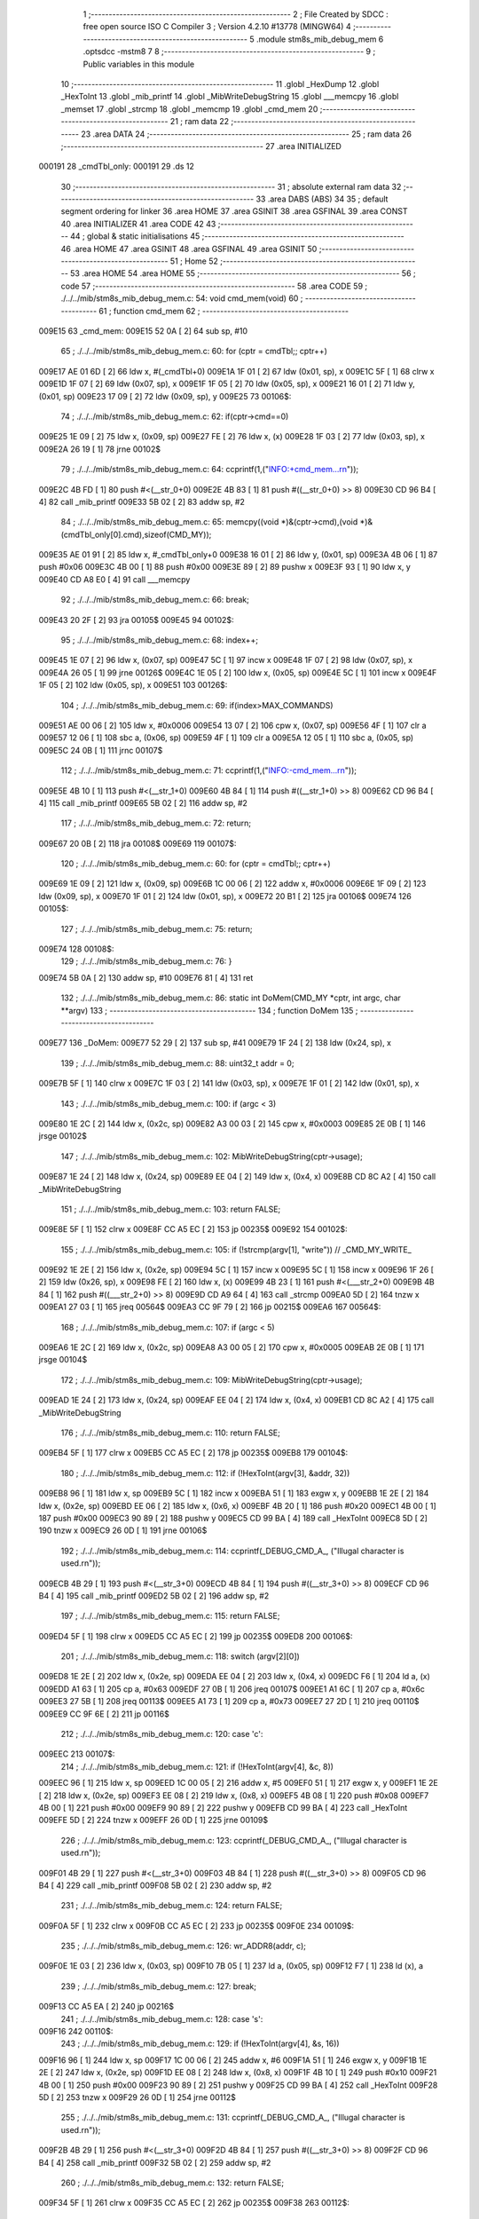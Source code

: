                                       1 ;--------------------------------------------------------
                                      2 ; File Created by SDCC : free open source ISO C Compiler 
                                      3 ; Version 4.2.10 #13778 (MINGW64)
                                      4 ;--------------------------------------------------------
                                      5 	.module stm8s_mib_debug_mem
                                      6 	.optsdcc -mstm8
                                      7 	
                                      8 ;--------------------------------------------------------
                                      9 ; Public variables in this module
                                     10 ;--------------------------------------------------------
                                     11 	.globl _HexDump
                                     12 	.globl _HexToInt
                                     13 	.globl _mib_printf
                                     14 	.globl _MibWriteDebugString
                                     15 	.globl ___memcpy
                                     16 	.globl _memset
                                     17 	.globl _strcmp
                                     18 	.globl _memcmp
                                     19 	.globl _cmd_mem
                                     20 ;--------------------------------------------------------
                                     21 ; ram data
                                     22 ;--------------------------------------------------------
                                     23 	.area DATA
                                     24 ;--------------------------------------------------------
                                     25 ; ram data
                                     26 ;--------------------------------------------------------
                                     27 	.area INITIALIZED
      000191                         28 _cmdTbl_only:
      000191                         29 	.ds 12
                                     30 ;--------------------------------------------------------
                                     31 ; absolute external ram data
                                     32 ;--------------------------------------------------------
                                     33 	.area DABS (ABS)
                                     34 
                                     35 ; default segment ordering for linker
                                     36 	.area HOME
                                     37 	.area GSINIT
                                     38 	.area GSFINAL
                                     39 	.area CONST
                                     40 	.area INITIALIZER
                                     41 	.area CODE
                                     42 
                                     43 ;--------------------------------------------------------
                                     44 ; global & static initialisations
                                     45 ;--------------------------------------------------------
                                     46 	.area HOME
                                     47 	.area GSINIT
                                     48 	.area GSFINAL
                                     49 	.area GSINIT
                                     50 ;--------------------------------------------------------
                                     51 ; Home
                                     52 ;--------------------------------------------------------
                                     53 	.area HOME
                                     54 	.area HOME
                                     55 ;--------------------------------------------------------
                                     56 ; code
                                     57 ;--------------------------------------------------------
                                     58 	.area CODE
                                     59 ;	./../../mib/stm8s_mib_debug_mem.c: 54: void cmd_mem(void)
                                     60 ;	-----------------------------------------
                                     61 ;	 function cmd_mem
                                     62 ;	-----------------------------------------
      009E15                         63 _cmd_mem:
      009E15 52 0A            [ 2]   64 	sub	sp, #10
                                     65 ;	./../../mib/stm8s_mib_debug_mem.c: 60: for (cptr = cmdTbl;; cptr++) 
      009E17 AE 01 6D         [ 2]   66 	ldw	x, #(_cmdTbl+0)
      009E1A 1F 01            [ 2]   67 	ldw	(0x01, sp), x
      009E1C 5F               [ 1]   68 	clrw	x
      009E1D 1F 07            [ 2]   69 	ldw	(0x07, sp), x
      009E1F 1F 05            [ 2]   70 	ldw	(0x05, sp), x
      009E21 16 01            [ 2]   71 	ldw	y, (0x01, sp)
      009E23 17 09            [ 2]   72 	ldw	(0x09, sp), y
      009E25                         73 00106$:
                                     74 ;	./../../mib/stm8s_mib_debug_mem.c: 62: if(cptr->cmd==0)
      009E25 1E 09            [ 2]   75 	ldw	x, (0x09, sp)
      009E27 FE               [ 2]   76 	ldw	x, (x)
      009E28 1F 03            [ 2]   77 	ldw	(0x03, sp), x
      009E2A 26 19            [ 1]   78 	jrne	00102$
                                     79 ;	./../../mib/stm8s_mib_debug_mem.c: 64: ccprintf(1,("INFO:+cmd_mem...\r\n"));
      009E2C 4B FD            [ 1]   80 	push	#<(__str_0+0)
      009E2E 4B 83            [ 1]   81 	push	#((__str_0+0) >> 8)
      009E30 CD 96 B4         [ 4]   82 	call	_mib_printf
      009E33 5B 02            [ 2]   83 	addw	sp, #2
                                     84 ;	./../../mib/stm8s_mib_debug_mem.c: 65: memcpy((void *)&(cptr->cmd),(void *)&(cmdTbl_only[0].cmd),sizeof(CMD_MY));
      009E35 AE 01 91         [ 2]   85 	ldw	x, #_cmdTbl_only+0
      009E38 16 01            [ 2]   86 	ldw	y, (0x01, sp)
      009E3A 4B 06            [ 1]   87 	push	#0x06
      009E3C 4B 00            [ 1]   88 	push	#0x00
      009E3E 89               [ 2]   89 	pushw	x
      009E3F 93               [ 1]   90 	ldw	x, y
      009E40 CD A8 E0         [ 4]   91 	call	___memcpy
                                     92 ;	./../../mib/stm8s_mib_debug_mem.c: 66: break;
      009E43 20 2F            [ 2]   93 	jra	00105$
      009E45                         94 00102$:
                                     95 ;	./../../mib/stm8s_mib_debug_mem.c: 68: index++;
      009E45 1E 07            [ 2]   96 	ldw	x, (0x07, sp)
      009E47 5C               [ 1]   97 	incw	x
      009E48 1F 07            [ 2]   98 	ldw	(0x07, sp), x
      009E4A 26 05            [ 1]   99 	jrne	00126$
      009E4C 1E 05            [ 2]  100 	ldw	x, (0x05, sp)
      009E4E 5C               [ 1]  101 	incw	x
      009E4F 1F 05            [ 2]  102 	ldw	(0x05, sp), x
      009E51                        103 00126$:
                                    104 ;	./../../mib/stm8s_mib_debug_mem.c: 69: if(index>MAX_COMMANDS)
      009E51 AE 00 06         [ 2]  105 	ldw	x, #0x0006
      009E54 13 07            [ 2]  106 	cpw	x, (0x07, sp)
      009E56 4F               [ 1]  107 	clr	a
      009E57 12 06            [ 1]  108 	sbc	a, (0x06, sp)
      009E59 4F               [ 1]  109 	clr	a
      009E5A 12 05            [ 1]  110 	sbc	a, (0x05, sp)
      009E5C 24 0B            [ 1]  111 	jrnc	00107$
                                    112 ;	./../../mib/stm8s_mib_debug_mem.c: 71: ccprintf(1,("INFO:-cmd_mem...\r\n"));
      009E5E 4B 10            [ 1]  113 	push	#<(__str_1+0)
      009E60 4B 84            [ 1]  114 	push	#((__str_1+0) >> 8)
      009E62 CD 96 B4         [ 4]  115 	call	_mib_printf
      009E65 5B 02            [ 2]  116 	addw	sp, #2
                                    117 ;	./../../mib/stm8s_mib_debug_mem.c: 72: return;
      009E67 20 0B            [ 2]  118 	jra	00108$
      009E69                        119 00107$:
                                    120 ;	./../../mib/stm8s_mib_debug_mem.c: 60: for (cptr = cmdTbl;; cptr++) 
      009E69 1E 09            [ 2]  121 	ldw	x, (0x09, sp)
      009E6B 1C 00 06         [ 2]  122 	addw	x, #0x0006
      009E6E 1F 09            [ 2]  123 	ldw	(0x09, sp), x
      009E70 1F 01            [ 2]  124 	ldw	(0x01, sp), x
      009E72 20 B1            [ 2]  125 	jra	00106$
      009E74                        126 00105$:
                                    127 ;	./../../mib/stm8s_mib_debug_mem.c: 75: return;
      009E74                        128 00108$:
                                    129 ;	./../../mib/stm8s_mib_debug_mem.c: 76: }
      009E74 5B 0A            [ 2]  130 	addw	sp, #10
      009E76 81               [ 4]  131 	ret
                                    132 ;	./../../mib/stm8s_mib_debug_mem.c: 86: static int DoMem(CMD_MY *cptr, int argc, char **argv)
                                    133 ;	-----------------------------------------
                                    134 ;	 function DoMem
                                    135 ;	-----------------------------------------
      009E77                        136 _DoMem:
      009E77 52 29            [ 2]  137 	sub	sp, #41
      009E79 1F 24            [ 2]  138 	ldw	(0x24, sp), x
                                    139 ;	./../../mib/stm8s_mib_debug_mem.c: 88: uint32_t addr = 0;
      009E7B 5F               [ 1]  140 	clrw	x
      009E7C 1F 03            [ 2]  141 	ldw	(0x03, sp), x
      009E7E 1F 01            [ 2]  142 	ldw	(0x01, sp), x
                                    143 ;	./../../mib/stm8s_mib_debug_mem.c: 100: if (argc < 3)
      009E80 1E 2C            [ 2]  144 	ldw	x, (0x2c, sp)
      009E82 A3 00 03         [ 2]  145 	cpw	x, #0x0003
      009E85 2E 0B            [ 1]  146 	jrsge	00102$
                                    147 ;	./../../mib/stm8s_mib_debug_mem.c: 102: MibWriteDebugString(cptr->usage);
      009E87 1E 24            [ 2]  148 	ldw	x, (0x24, sp)
      009E89 EE 04            [ 2]  149 	ldw	x, (0x4, x)
      009E8B CD 8C A2         [ 4]  150 	call	_MibWriteDebugString
                                    151 ;	./../../mib/stm8s_mib_debug_mem.c: 103: return FALSE;
      009E8E 5F               [ 1]  152 	clrw	x
      009E8F CC A5 EC         [ 2]  153 	jp	00235$
      009E92                        154 00102$:
                                    155 ;	./../../mib/stm8s_mib_debug_mem.c: 105: if (!strcmp(argv[1], "write")) // _CMD_MY_WRITE_
      009E92 1E 2E            [ 2]  156 	ldw	x, (0x2e, sp)
      009E94 5C               [ 1]  157 	incw	x
      009E95 5C               [ 1]  158 	incw	x
      009E96 1F 26            [ 2]  159 	ldw	(0x26, sp), x
      009E98 FE               [ 2]  160 	ldw	x, (x)
      009E99 4B 23            [ 1]  161 	push	#<(___str_2+0)
      009E9B 4B 84            [ 1]  162 	push	#((___str_2+0) >> 8)
      009E9D CD A9 64         [ 4]  163 	call	_strcmp
      009EA0 5D               [ 2]  164 	tnzw	x
      009EA1 27 03            [ 1]  165 	jreq	00564$
      009EA3 CC 9F 79         [ 2]  166 	jp	00215$
      009EA6                        167 00564$:
                                    168 ;	./../../mib/stm8s_mib_debug_mem.c: 107: if (argc < 5)
      009EA6 1E 2C            [ 2]  169 	ldw	x, (0x2c, sp)
      009EA8 A3 00 05         [ 2]  170 	cpw	x, #0x0005
      009EAB 2E 0B            [ 1]  171 	jrsge	00104$
                                    172 ;	./../../mib/stm8s_mib_debug_mem.c: 109: MibWriteDebugString(cptr->usage);
      009EAD 1E 24            [ 2]  173 	ldw	x, (0x24, sp)
      009EAF EE 04            [ 2]  174 	ldw	x, (0x4, x)
      009EB1 CD 8C A2         [ 4]  175 	call	_MibWriteDebugString
                                    176 ;	./../../mib/stm8s_mib_debug_mem.c: 110: return FALSE;
      009EB4 5F               [ 1]  177 	clrw	x
      009EB5 CC A5 EC         [ 2]  178 	jp	00235$
      009EB8                        179 00104$:
                                    180 ;	./../../mib/stm8s_mib_debug_mem.c: 112: if (!HexToInt(argv[3], &addr, 32))
      009EB8 96               [ 1]  181 	ldw	x, sp
      009EB9 5C               [ 1]  182 	incw	x
      009EBA 51               [ 1]  183 	exgw	x, y
      009EBB 1E 2E            [ 2]  184 	ldw	x, (0x2e, sp)
      009EBD EE 06            [ 2]  185 	ldw	x, (0x6, x)
      009EBF 4B 20            [ 1]  186 	push	#0x20
      009EC1 4B 00            [ 1]  187 	push	#0x00
      009EC3 90 89            [ 2]  188 	pushw	y
      009EC5 CD 99 BA         [ 4]  189 	call	_HexToInt
      009EC8 5D               [ 2]  190 	tnzw	x
      009EC9 26 0D            [ 1]  191 	jrne	00106$
                                    192 ;	./../../mib/stm8s_mib_debug_mem.c: 114: ccprintf(_DEBUG_CMD_A_, ("Illugal character is used.\r\n"));
      009ECB 4B 29            [ 1]  193 	push	#<(__str_3+0)
      009ECD 4B 84            [ 1]  194 	push	#((__str_3+0) >> 8)
      009ECF CD 96 B4         [ 4]  195 	call	_mib_printf
      009ED2 5B 02            [ 2]  196 	addw	sp, #2
                                    197 ;	./../../mib/stm8s_mib_debug_mem.c: 115: return FALSE;
      009ED4 5F               [ 1]  198 	clrw	x
      009ED5 CC A5 EC         [ 2]  199 	jp	00235$
      009ED8                        200 00106$:
                                    201 ;	./../../mib/stm8s_mib_debug_mem.c: 118: switch (argv[2][0])
      009ED8 1E 2E            [ 2]  202 	ldw	x, (0x2e, sp)
      009EDA EE 04            [ 2]  203 	ldw	x, (0x4, x)
      009EDC F6               [ 1]  204 	ld	a, (x)
      009EDD A1 63            [ 1]  205 	cp	a, #0x63
      009EDF 27 0B            [ 1]  206 	jreq	00107$
      009EE1 A1 6C            [ 1]  207 	cp	a, #0x6c
      009EE3 27 5B            [ 1]  208 	jreq	00113$
      009EE5 A1 73            [ 1]  209 	cp	a, #0x73
      009EE7 27 2D            [ 1]  210 	jreq	00110$
      009EE9 CC 9F 6E         [ 2]  211 	jp	00116$
                                    212 ;	./../../mib/stm8s_mib_debug_mem.c: 120: case 'c':
      009EEC                        213 00107$:
                                    214 ;	./../../mib/stm8s_mib_debug_mem.c: 121: if (!HexToInt(argv[4], &c, 8))
      009EEC 96               [ 1]  215 	ldw	x, sp
      009EED 1C 00 05         [ 2]  216 	addw	x, #5
      009EF0 51               [ 1]  217 	exgw	x, y
      009EF1 1E 2E            [ 2]  218 	ldw	x, (0x2e, sp)
      009EF3 EE 08            [ 2]  219 	ldw	x, (0x8, x)
      009EF5 4B 08            [ 1]  220 	push	#0x08
      009EF7 4B 00            [ 1]  221 	push	#0x00
      009EF9 90 89            [ 2]  222 	pushw	y
      009EFB CD 99 BA         [ 4]  223 	call	_HexToInt
      009EFE 5D               [ 2]  224 	tnzw	x
      009EFF 26 0D            [ 1]  225 	jrne	00109$
                                    226 ;	./../../mib/stm8s_mib_debug_mem.c: 123: ccprintf(_DEBUG_CMD_A_, ("Illugal character is used.\r\n"));
      009F01 4B 29            [ 1]  227 	push	#<(__str_3+0)
      009F03 4B 84            [ 1]  228 	push	#((__str_3+0) >> 8)
      009F05 CD 96 B4         [ 4]  229 	call	_mib_printf
      009F08 5B 02            [ 2]  230 	addw	sp, #2
                                    231 ;	./../../mib/stm8s_mib_debug_mem.c: 124: return FALSE;
      009F0A 5F               [ 1]  232 	clrw	x
      009F0B CC A5 EC         [ 2]  233 	jp	00235$
      009F0E                        234 00109$:
                                    235 ;	./../../mib/stm8s_mib_debug_mem.c: 126: wr_ADDR8(addr, c);
      009F0E 1E 03            [ 2]  236 	ldw	x, (0x03, sp)
      009F10 7B 05            [ 1]  237 	ld	a, (0x05, sp)
      009F12 F7               [ 1]  238 	ld	(x), a
                                    239 ;	./../../mib/stm8s_mib_debug_mem.c: 127: break;
      009F13 CC A5 EA         [ 2]  240 	jp	00216$
                                    241 ;	./../../mib/stm8s_mib_debug_mem.c: 128: case 's':
      009F16                        242 00110$:
                                    243 ;	./../../mib/stm8s_mib_debug_mem.c: 129: if (!HexToInt(argv[4], &s, 16))
      009F16 96               [ 1]  244 	ldw	x, sp
      009F17 1C 00 06         [ 2]  245 	addw	x, #6
      009F1A 51               [ 1]  246 	exgw	x, y
      009F1B 1E 2E            [ 2]  247 	ldw	x, (0x2e, sp)
      009F1D EE 08            [ 2]  248 	ldw	x, (0x8, x)
      009F1F 4B 10            [ 1]  249 	push	#0x10
      009F21 4B 00            [ 1]  250 	push	#0x00
      009F23 90 89            [ 2]  251 	pushw	y
      009F25 CD 99 BA         [ 4]  252 	call	_HexToInt
      009F28 5D               [ 2]  253 	tnzw	x
      009F29 26 0D            [ 1]  254 	jrne	00112$
                                    255 ;	./../../mib/stm8s_mib_debug_mem.c: 131: ccprintf(_DEBUG_CMD_A_, ("Illugal character is used.\r\n"));
      009F2B 4B 29            [ 1]  256 	push	#<(__str_3+0)
      009F2D 4B 84            [ 1]  257 	push	#((__str_3+0) >> 8)
      009F2F CD 96 B4         [ 4]  258 	call	_mib_printf
      009F32 5B 02            [ 2]  259 	addw	sp, #2
                                    260 ;	./../../mib/stm8s_mib_debug_mem.c: 132: return FALSE;
      009F34 5F               [ 1]  261 	clrw	x
      009F35 CC A5 EC         [ 2]  262 	jp	00235$
      009F38                        263 00112$:
                                    264 ;	./../../mib/stm8s_mib_debug_mem.c: 134: wr_ADDR16(addr, s);
      009F38 1E 03            [ 2]  265 	ldw	x, (0x03, sp)
      009F3A 16 06            [ 2]  266 	ldw	y, (0x06, sp)
      009F3C FF               [ 2]  267 	ldw	(x), y
                                    268 ;	./../../mib/stm8s_mib_debug_mem.c: 135: break;
      009F3D CC A5 EA         [ 2]  269 	jp	00216$
                                    270 ;	./../../mib/stm8s_mib_debug_mem.c: 136: case 'l':
      009F40                        271 00113$:
                                    272 ;	./../../mib/stm8s_mib_debug_mem.c: 137: if (!HexToInt(argv[4], &l, 32))
      009F40 96               [ 1]  273 	ldw	x, sp
      009F41 1C 00 08         [ 2]  274 	addw	x, #8
      009F44 51               [ 1]  275 	exgw	x, y
      009F45 1E 2E            [ 2]  276 	ldw	x, (0x2e, sp)
      009F47 EE 08            [ 2]  277 	ldw	x, (0x8, x)
      009F49 4B 20            [ 1]  278 	push	#0x20
      009F4B 4B 00            [ 1]  279 	push	#0x00
      009F4D 90 89            [ 2]  280 	pushw	y
      009F4F CD 99 BA         [ 4]  281 	call	_HexToInt
      009F52 5D               [ 2]  282 	tnzw	x
      009F53 26 0D            [ 1]  283 	jrne	00115$
                                    284 ;	./../../mib/stm8s_mib_debug_mem.c: 139: ccprintf(_DEBUG_CMD_A_, ("Illugal character is useqd.\r\n"));
      009F55 4B 46            [ 1]  285 	push	#<(__str_4+0)
      009F57 4B 84            [ 1]  286 	push	#((__str_4+0) >> 8)
      009F59 CD 96 B4         [ 4]  287 	call	_mib_printf
      009F5C 5B 02            [ 2]  288 	addw	sp, #2
                                    289 ;	./../../mib/stm8s_mib_debug_mem.c: 140: return FALSE;
      009F5E 5F               [ 1]  290 	clrw	x
      009F5F CC A5 EC         [ 2]  291 	jp	00235$
      009F62                        292 00115$:
                                    293 ;	./../../mib/stm8s_mib_debug_mem.c: 142: wr_ADDR32(addr, l);
      009F62 1E 03            [ 2]  294 	ldw	x, (0x03, sp)
      009F64 16 0A            [ 2]  295 	ldw	y, (0x0a, sp)
      009F66 EF 02            [ 2]  296 	ldw	(0x2, x), y
      009F68 16 08            [ 2]  297 	ldw	y, (0x08, sp)
      009F6A FF               [ 2]  298 	ldw	(x), y
                                    299 ;	./../../mib/stm8s_mib_debug_mem.c: 143: break;
      009F6B CC A5 EA         [ 2]  300 	jp	00216$
                                    301 ;	./../../mib/stm8s_mib_debug_mem.c: 144: default:
      009F6E                        302 00116$:
                                    303 ;	./../../mib/stm8s_mib_debug_mem.c: 145: MibWriteDebugString(cptr->usage);
      009F6E 1E 24            [ 2]  304 	ldw	x, (0x24, sp)
      009F70 EE 04            [ 2]  305 	ldw	x, (0x4, x)
      009F72 CD 8C A2         [ 4]  306 	call	_MibWriteDebugString
                                    307 ;	./../../mib/stm8s_mib_debug_mem.c: 146: return FALSE;
      009F75 5F               [ 1]  308 	clrw	x
      009F76 CC A5 EC         [ 2]  309 	jp	00235$
                                    310 ;	./../../mib/stm8s_mib_debug_mem.c: 147: }		
      009F79                        311 00215$:
                                    312 ;	./../../mib/stm8s_mib_debug_mem.c: 149: else if (!strcmp(argv[1], "read")) // _CMD_MY_READ_
      009F79 1E 26            [ 2]  313 	ldw	x, (0x26, sp)
      009F7B FE               [ 2]  314 	ldw	x, (x)
      009F7C 4B 64            [ 1]  315 	push	#<(___str_5+0)
      009F7E 4B 84            [ 1]  316 	push	#((___str_5+0) >> 8)
      009F80 CD A9 64         [ 4]  317 	call	_strcmp
      009F83 5D               [ 2]  318 	tnzw	x
      009F84 27 03            [ 1]  319 	jreq	00579$
      009F86 CC A0 3D         [ 2]  320 	jp	00212$
      009F89                        321 00579$:
                                    322 ;	./../../mib/stm8s_mib_debug_mem.c: 151: if (argc < 4)
      009F89 1E 2C            [ 2]  323 	ldw	x, (0x2c, sp)
      009F8B A3 00 04         [ 2]  324 	cpw	x, #0x0004
      009F8E 2E 0B            [ 1]  325 	jrsge	00119$
                                    326 ;	./../../mib/stm8s_mib_debug_mem.c: 153: MibWriteDebugString(cptr->usage);
      009F90 1E 24            [ 2]  327 	ldw	x, (0x24, sp)
      009F92 EE 04            [ 2]  328 	ldw	x, (0x4, x)
      009F94 CD 8C A2         [ 4]  329 	call	_MibWriteDebugString
                                    330 ;	./../../mib/stm8s_mib_debug_mem.c: 154: return FALSE;
      009F97 5F               [ 1]  331 	clrw	x
      009F98 CC A5 EC         [ 2]  332 	jp	00235$
      009F9B                        333 00119$:
                                    334 ;	./../../mib/stm8s_mib_debug_mem.c: 156: if (!HexToInt(argv[3], &addr, 32))
      009F9B 96               [ 1]  335 	ldw	x, sp
      009F9C 5C               [ 1]  336 	incw	x
      009F9D 51               [ 1]  337 	exgw	x, y
      009F9E 1E 2E            [ 2]  338 	ldw	x, (0x2e, sp)
      009FA0 EE 06            [ 2]  339 	ldw	x, (0x6, x)
      009FA2 4B 20            [ 1]  340 	push	#0x20
      009FA4 4B 00            [ 1]  341 	push	#0x00
      009FA6 90 89            [ 2]  342 	pushw	y
      009FA8 CD 99 BA         [ 4]  343 	call	_HexToInt
      009FAB 5D               [ 2]  344 	tnzw	x
      009FAC 26 0D            [ 1]  345 	jrne	00121$
                                    346 ;	./../../mib/stm8s_mib_debug_mem.c: 158: ccprintf(_DEBUG_CMD_A_, ("Illugal character is used.\r\n"));
      009FAE 4B 29            [ 1]  347 	push	#<(__str_3+0)
      009FB0 4B 84            [ 1]  348 	push	#((__str_3+0) >> 8)
      009FB2 CD 96 B4         [ 4]  349 	call	_mib_printf
      009FB5 5B 02            [ 2]  350 	addw	sp, #2
                                    351 ;	./../../mib/stm8s_mib_debug_mem.c: 159: return FALSE;
      009FB7 5F               [ 1]  352 	clrw	x
      009FB8 CC A5 EC         [ 2]  353 	jp	00235$
      009FBB                        354 00121$:
                                    355 ;	./../../mib/stm8s_mib_debug_mem.c: 161: ccprintf(_DEBUG_CMD_A_,("\taddress : 0x%08lx  ", addr));
      009FBB 1E 03            [ 2]  356 	ldw	x, (0x03, sp)
      009FBD 89               [ 2]  357 	pushw	x
      009FBE 1E 03            [ 2]  358 	ldw	x, (0x03, sp)
      009FC0 89               [ 2]  359 	pushw	x
      009FC1 4B 69            [ 1]  360 	push	#<(__str_6+0)
      009FC3 4B 84            [ 1]  361 	push	#((__str_6+0) >> 8)
      009FC5 CD 96 B4         [ 4]  362 	call	_mib_printf
      009FC8 5B 06            [ 2]  363 	addw	sp, #6
                                    364 ;	./../../mib/stm8s_mib_debug_mem.c: 162: ccprintf(_DEBUG_CMD_A_, ("\tvalue   : "));
      009FCA 4B 7E            [ 1]  365 	push	#<(__str_7+0)
      009FCC 4B 84            [ 1]  366 	push	#((__str_7+0) >> 8)
      009FCE CD 96 B4         [ 4]  367 	call	_mib_printf
      009FD1 5B 02            [ 2]  368 	addw	sp, #2
                                    369 ;	./../../mib/stm8s_mib_debug_mem.c: 163: switch (argv[2][0])
      009FD3 1E 2E            [ 2]  370 	ldw	x, (0x2e, sp)
      009FD5 EE 04            [ 2]  371 	ldw	x, (0x4, x)
      009FD7 F6               [ 1]  372 	ld	a, (x)
      009FD8 A1 63            [ 1]  373 	cp	a, #0x63
      009FDA 27 0A            [ 1]  374 	jreq	00122$
      009FDC A1 6C            [ 1]  375 	cp	a, #0x6c
      009FDE 27 2A            [ 1]  376 	jreq	00124$
      009FE0 A1 73            [ 1]  377 	cp	a, #0x73
      009FE2 27 15            [ 1]  378 	jreq	00123$
      009FE4 20 3E            [ 2]  379 	jra	00125$
                                    380 ;	./../../mib/stm8s_mib_debug_mem.c: 165: case 'c':
      009FE6                        381 00122$:
                                    382 ;	./../../mib/stm8s_mib_debug_mem.c: 166: c = rd_ADDR8(addr);
      009FE6 1E 03            [ 2]  383 	ldw	x, (0x03, sp)
      009FE8 F6               [ 1]  384 	ld	a, (x)
      009FE9 6B 05            [ 1]  385 	ld	(0x05, sp), a
                                    386 ;	./../../mib/stm8s_mib_debug_mem.c: 167: ccprintf(_DEBUG_CMD_A_,("0x%02x ", c));
      009FEB 5F               [ 1]  387 	clrw	x
      009FEC 97               [ 1]  388 	ld	xl, a
      009FED 89               [ 2]  389 	pushw	x
      009FEE 4B 8A            [ 1]  390 	push	#<(__str_8+0)
      009FF0 4B 84            [ 1]  391 	push	#((__str_8+0) >> 8)
      009FF2 CD 96 B4         [ 4]  392 	call	_mib_printf
      009FF5 5B 04            [ 2]  393 	addw	sp, #4
                                    394 ;	./../../mib/stm8s_mib_debug_mem.c: 168: break;
      009FF7 20 38            [ 2]  395 	jra	00126$
                                    396 ;	./../../mib/stm8s_mib_debug_mem.c: 169: case 's':
      009FF9                        397 00123$:
                                    398 ;	./../../mib/stm8s_mib_debug_mem.c: 170: s = rd_ADDR16(addr);
      009FF9 1E 03            [ 2]  399 	ldw	x, (0x03, sp)
      009FFB FE               [ 2]  400 	ldw	x, (x)
      009FFC 1F 06            [ 2]  401 	ldw	(0x06, sp), x
                                    402 ;	./../../mib/stm8s_mib_debug_mem.c: 171: ccprintf(_DEBUG_CMD_A_,("0x%04x", s));
      009FFE 89               [ 2]  403 	pushw	x
      009FFF 4B 92            [ 1]  404 	push	#<(__str_9+0)
      00A001 4B 84            [ 1]  405 	push	#((__str_9+0) >> 8)
      00A003 CD 96 B4         [ 4]  406 	call	_mib_printf
      00A006 5B 04            [ 2]  407 	addw	sp, #4
                                    408 ;	./../../mib/stm8s_mib_debug_mem.c: 172: break;
      00A008 20 27            [ 2]  409 	jra	00126$
                                    410 ;	./../../mib/stm8s_mib_debug_mem.c: 173: case 'l':
      00A00A                        411 00124$:
                                    412 ;	./../../mib/stm8s_mib_debug_mem.c: 174: l = rd_ADDR32(addr);
      00A00A 1E 03            [ 2]  413 	ldw	x, (0x03, sp)
      00A00C 90 93            [ 1]  414 	ldw	y, x
      00A00E 90 EE 02         [ 2]  415 	ldw	y, (0x2, y)
      00A011 FE               [ 2]  416 	ldw	x, (x)
      00A012 17 0A            [ 2]  417 	ldw	(0x0a, sp), y
      00A014 1F 08            [ 2]  418 	ldw	(0x08, sp), x
                                    419 ;	./../../mib/stm8s_mib_debug_mem.c: 175: ccprintf(_DEBUG_CMD_A_,("0x%08lx", l));
      00A016 90 89            [ 2]  420 	pushw	y
      00A018 89               [ 2]  421 	pushw	x
      00A019 4B 99            [ 1]  422 	push	#<(__str_10+0)
      00A01B 4B 84            [ 1]  423 	push	#((__str_10+0) >> 8)
      00A01D CD 96 B4         [ 4]  424 	call	_mib_printf
      00A020 5B 06            [ 2]  425 	addw	sp, #6
                                    426 ;	./../../mib/stm8s_mib_debug_mem.c: 176: break;
      00A022 20 0D            [ 2]  427 	jra	00126$
                                    428 ;	./../../mib/stm8s_mib_debug_mem.c: 177: default:
      00A024                        429 00125$:
                                    430 ;	./../../mib/stm8s_mib_debug_mem.c: 178: ccprintf(_DEBUG_CMD_A_, ("Error.\r\n"));
      00A024 4B A1            [ 1]  431 	push	#<(__str_11+0)
      00A026 4B 84            [ 1]  432 	push	#((__str_11+0) >> 8)
      00A028 CD 96 B4         [ 4]  433 	call	_mib_printf
      00A02B 5B 02            [ 2]  434 	addw	sp, #2
                                    435 ;	./../../mib/stm8s_mib_debug_mem.c: 179: return FALSE;
      00A02D 5F               [ 1]  436 	clrw	x
      00A02E CC A5 EC         [ 2]  437 	jp	00235$
                                    438 ;	./../../mib/stm8s_mib_debug_mem.c: 180: }
      00A031                        439 00126$:
                                    440 ;	./../../mib/stm8s_mib_debug_mem.c: 181: ccprintf(_DEBUG_CMD_A_, (".\r\n"));		
      00A031 4B AA            [ 1]  441 	push	#<(__str_12+0)
      00A033 4B 84            [ 1]  442 	push	#((__str_12+0) >> 8)
      00A035 CD 96 B4         [ 4]  443 	call	_mib_printf
      00A038 5B 02            [ 2]  444 	addw	sp, #2
      00A03A CC A5 EA         [ 2]  445 	jp	00216$
      00A03D                        446 00212$:
                                    447 ;	./../../mib/stm8s_mib_debug_mem.c: 183: else if (!strcmp(argv[1], "wrn")) // _CMD_MY_WRITE_
      00A03D 1E 26            [ 2]  448 	ldw	x, (0x26, sp)
      00A03F FE               [ 2]  449 	ldw	x, (x)
      00A040 4B AE            [ 1]  450 	push	#<(___str_13+0)
      00A042 4B 84            [ 1]  451 	push	#((___str_13+0) >> 8)
      00A044 CD A9 64         [ 4]  452 	call	_strcmp
      00A047 5D               [ 2]  453 	tnzw	x
      00A048 27 03            [ 1]  454 	jreq	00591$
      00A04A CC A1 D4         [ 2]  455 	jp	00209$
      00A04D                        456 00591$:
                                    457 ;	./../../mib/stm8s_mib_debug_mem.c: 186: if (argc < 6)
      00A04D 1E 2C            [ 2]  458 	ldw	x, (0x2c, sp)
      00A04F A3 00 06         [ 2]  459 	cpw	x, #0x0006
      00A052 2E 0B            [ 1]  460 	jrsge	00128$
                                    461 ;	./../../mib/stm8s_mib_debug_mem.c: 188: MibWriteDebugString(cptr->usage);
      00A054 1E 24            [ 2]  462 	ldw	x, (0x24, sp)
      00A056 EE 04            [ 2]  463 	ldw	x, (0x4, x)
      00A058 CD 8C A2         [ 4]  464 	call	_MibWriteDebugString
                                    465 ;	./../../mib/stm8s_mib_debug_mem.c: 189: return FALSE;
      00A05B 5F               [ 1]  466 	clrw	x
      00A05C CC A5 EC         [ 2]  467 	jp	00235$
      00A05F                        468 00128$:
                                    469 ;	./../../mib/stm8s_mib_debug_mem.c: 191: if (!HexToInt(argv[3], &addr, 32))
      00A05F 96               [ 1]  470 	ldw	x, sp
      00A060 5C               [ 1]  471 	incw	x
      00A061 51               [ 1]  472 	exgw	x, y
      00A062 1E 2E            [ 2]  473 	ldw	x, (0x2e, sp)
      00A064 EE 06            [ 2]  474 	ldw	x, (0x6, x)
      00A066 4B 20            [ 1]  475 	push	#0x20
      00A068 4B 00            [ 1]  476 	push	#0x00
      00A06A 90 89            [ 2]  477 	pushw	y
      00A06C CD 99 BA         [ 4]  478 	call	_HexToInt
      00A06F 5D               [ 2]  479 	tnzw	x
      00A070 26 0D            [ 1]  480 	jrne	00130$
                                    481 ;	./../../mib/stm8s_mib_debug_mem.c: 193: ccprintf(_DEBUG_CMD_A_, ("Illugal character is used.\r\n"));
      00A072 4B 29            [ 1]  482 	push	#<(__str_3+0)
      00A074 4B 84            [ 1]  483 	push	#((__str_3+0) >> 8)
      00A076 CD 96 B4         [ 4]  484 	call	_mib_printf
      00A079 5B 02            [ 2]  485 	addw	sp, #2
                                    486 ;	./../../mib/stm8s_mib_debug_mem.c: 194: return FALSE;
      00A07B 5F               [ 1]  487 	clrw	x
      00A07C CC A5 EC         [ 2]  488 	jp	00235$
      00A07F                        489 00130$:
                                    490 ;	./../../mib/stm8s_mib_debug_mem.c: 196: if (!HexToInt(argv[5], &v_Loop, 32))
      00A07F 96               [ 1]  491 	ldw	x, sp
      00A080 1C 00 18         [ 2]  492 	addw	x, #24
      00A083 51               [ 1]  493 	exgw	x, y
      00A084 1E 2E            [ 2]  494 	ldw	x, (0x2e, sp)
      00A086 EE 0A            [ 2]  495 	ldw	x, (0xa, x)
      00A088 4B 20            [ 1]  496 	push	#0x20
      00A08A 4B 00            [ 1]  497 	push	#0x00
      00A08C 90 89            [ 2]  498 	pushw	y
      00A08E CD 99 BA         [ 4]  499 	call	_HexToInt
      00A091 5D               [ 2]  500 	tnzw	x
      00A092 26 0D            [ 1]  501 	jrne	00132$
                                    502 ;	./../../mib/stm8s_mib_debug_mem.c: 198: ccprintf(_DEBUG_CMD_A_, ("Illugal character is used.\r\n"));
      00A094 4B 29            [ 1]  503 	push	#<(__str_3+0)
      00A096 4B 84            [ 1]  504 	push	#((__str_3+0) >> 8)
      00A098 CD 96 B4         [ 4]  505 	call	_mib_printf
      00A09B 5B 02            [ 2]  506 	addw	sp, #2
                                    507 ;	./../../mib/stm8s_mib_debug_mem.c: 199: return FALSE;
      00A09D 5F               [ 1]  508 	clrw	x
      00A09E CC A5 EC         [ 2]  509 	jp	00235$
      00A0A1                        510 00132$:
                                    511 ;	./../../mib/stm8s_mib_debug_mem.c: 201: switch (argv[2][0])
      00A0A1 1E 2E            [ 2]  512 	ldw	x, (0x2e, sp)
      00A0A3 EE 04            [ 2]  513 	ldw	x, (0x4, x)
      00A0A5 F6               [ 1]  514 	ld	a, (x)
      00A0A6 A1 63            [ 1]  515 	cp	a, #0x63
      00A0A8 27 0E            [ 1]  516 	jreq	00133$
      00A0AA A1 6C            [ 1]  517 	cp	a, #0x6c
      00A0AC 26 03            [ 1]  518 	jrne	00599$
      00A0AE CC A1 65         [ 2]  519 	jp	00141$
      00A0B1                        520 00599$:
      00A0B1 A1 73            [ 1]  521 	cp	a, #0x73
      00A0B3 27 55            [ 1]  522 	jreq	00137$
      00A0B5 CC A1 C4         [ 2]  523 	jp	00145$
                                    524 ;	./../../mib/stm8s_mib_debug_mem.c: 203: case 'c':
      00A0B8                        525 00133$:
                                    526 ;	./../../mib/stm8s_mib_debug_mem.c: 204: if (!HexToInt(argv[4], &c, 8))
      00A0B8 96               [ 1]  527 	ldw	x, sp
      00A0B9 1C 00 05         [ 2]  528 	addw	x, #5
      00A0BC 16 2E            [ 2]  529 	ldw	y, (0x2e, sp)
      00A0BE 90 EE 08         [ 2]  530 	ldw	y, (0x8, y)
      00A0C1 4B 08            [ 1]  531 	push	#0x08
      00A0C3 4B 00            [ 1]  532 	push	#0x00
      00A0C5 89               [ 2]  533 	pushw	x
      00A0C6 93               [ 1]  534 	ldw	x, y
      00A0C7 CD 99 BA         [ 4]  535 	call	_HexToInt
      00A0CA 5D               [ 2]  536 	tnzw	x
      00A0CB 26 0D            [ 1]  537 	jrne	00262$
                                    538 ;	./../../mib/stm8s_mib_debug_mem.c: 206: ccprintf(_DEBUG_CMD_A_, ("Illugal character is used.\r\n"));
      00A0CD 4B 29            [ 1]  539 	push	#<(__str_3+0)
      00A0CF 4B 84            [ 1]  540 	push	#((__str_3+0) >> 8)
      00A0D1 CD 96 B4         [ 4]  541 	call	_mib_printf
      00A0D4 5B 02            [ 2]  542 	addw	sp, #2
                                    543 ;	./../../mib/stm8s_mib_debug_mem.c: 207: return FALSE;
      00A0D6 5F               [ 1]  544 	clrw	x
      00A0D7 CC A5 EC         [ 2]  545 	jp	00235$
      00A0DA                        546 00262$:
      00A0DA 16 1A            [ 2]  547 	ldw	y, (0x1a, sp)
      00A0DC 17 28            [ 2]  548 	ldw	(0x28, sp), y
      00A0DE 16 18            [ 2]  549 	ldw	y, (0x18, sp)
      00A0E0 17 26            [ 2]  550 	ldw	(0x26, sp), y
      00A0E2                        551 00218$:
                                    552 ;	./../../mib/stm8s_mib_debug_mem.c: 209: for (; v_Loop; v_Loop--) wr_ADDR8(addr, c);
      00A0E2 1E 28            [ 2]  553 	ldw	x, (0x28, sp)
      00A0E4 26 07            [ 1]  554 	jrne	00605$
      00A0E6 1E 26            [ 2]  555 	ldw	x, (0x26, sp)
      00A0E8 26 03            [ 1]  556 	jrne	00605$
      00A0EA CC A5 CE         [ 2]  557 	jp	00301$
      00A0ED                        558 00605$:
      00A0ED 1E 03            [ 2]  559 	ldw	x, (0x03, sp)
      00A0EF 7B 05            [ 1]  560 	ld	a, (0x05, sp)
      00A0F1 F7               [ 1]  561 	ld	(x), a
      00A0F2 1E 28            [ 2]  562 	ldw	x, (0x28, sp)
      00A0F4 1D 00 01         [ 2]  563 	subw	x, #0x0001
      00A0F7 1F 28            [ 2]  564 	ldw	(0x28, sp), x
      00A0F9 1E 26            [ 2]  565 	ldw	x, (0x26, sp)
      00A0FB 24 01            [ 1]  566 	jrnc	00606$
      00A0FD 5A               [ 2]  567 	decw	x
      00A0FE                        568 00606$:
      00A0FE 1F 26            [ 2]  569 	ldw	(0x26, sp), x
      00A100 16 28            [ 2]  570 	ldw	y, (0x28, sp)
      00A102 17 1A            [ 2]  571 	ldw	(0x1a, sp), y
      00A104 16 26            [ 2]  572 	ldw	y, (0x26, sp)
      00A106 17 18            [ 2]  573 	ldw	(0x18, sp), y
      00A108 20 D8            [ 2]  574 	jra	00218$
                                    575 ;	./../../mib/stm8s_mib_debug_mem.c: 211: case 's':
      00A10A                        576 00137$:
                                    577 ;	./../../mib/stm8s_mib_debug_mem.c: 212: if (!HexToInt(argv[4], &s, 16))
      00A10A 16 2E            [ 2]  578 	ldw	y, (0x2e, sp)
      00A10C 17 26            [ 2]  579 	ldw	(0x26, sp), y
      00A10E 93               [ 1]  580 	ldw	x, y
      00A10F EE 08            [ 2]  581 	ldw	x, (0x8, x)
      00A111 1F 28            [ 2]  582 	ldw	(0x28, sp), x
      00A113 4B 10            [ 1]  583 	push	#0x10
      00A115 4B 00            [ 1]  584 	push	#0x00
      00A117 96               [ 1]  585 	ldw	x, sp
      00A118 1C 00 08         [ 2]  586 	addw	x, #8
      00A11B 89               [ 2]  587 	pushw	x
      00A11C 1E 2C            [ 2]  588 	ldw	x, (0x2c, sp)
      00A11E CD 99 BA         [ 4]  589 	call	_HexToInt
      00A121 1F 28            [ 2]  590 	ldw	(0x28, sp), x
      00A123 26 0D            [ 1]  591 	jrne	00265$
                                    592 ;	./../../mib/stm8s_mib_debug_mem.c: 214: ccprintf(_DEBUG_CMD_A_, ("Illugal character is used.\r\n"));
      00A125 4B 29            [ 1]  593 	push	#<(__str_3+0)
      00A127 4B 84            [ 1]  594 	push	#((__str_3+0) >> 8)
      00A129 CD 96 B4         [ 4]  595 	call	_mib_printf
      00A12C 5B 02            [ 2]  596 	addw	sp, #2
                                    597 ;	./../../mib/stm8s_mib_debug_mem.c: 215: return FALSE;
      00A12E 5F               [ 1]  598 	clrw	x
      00A12F CC A5 EC         [ 2]  599 	jp	00235$
      00A132                        600 00265$:
      00A132 16 1A            [ 2]  601 	ldw	y, (0x1a, sp)
      00A134 17 28            [ 2]  602 	ldw	(0x28, sp), y
      00A136 16 18            [ 2]  603 	ldw	y, (0x18, sp)
      00A138 17 26            [ 2]  604 	ldw	(0x26, sp), y
      00A13A                        605 00221$:
                                    606 ;	./../../mib/stm8s_mib_debug_mem.c: 217: for (; v_Loop; v_Loop--) wr_ADDR16(addr, s);
      00A13A 1E 28            [ 2]  607 	ldw	x, (0x28, sp)
      00A13C 26 07            [ 1]  608 	jrne	00608$
      00A13E 1E 26            [ 2]  609 	ldw	x, (0x26, sp)
      00A140 26 03            [ 1]  610 	jrne	00608$
      00A142 CC A5 D8         [ 2]  611 	jp	00302$
      00A145                        612 00608$:
      00A145 16 03            [ 2]  613 	ldw	y, (0x03, sp)
      00A147 17 22            [ 2]  614 	ldw	(0x22, sp), y
      00A149 93               [ 1]  615 	ldw	x, y
      00A14A 16 06            [ 2]  616 	ldw	y, (0x06, sp)
      00A14C FF               [ 2]  617 	ldw	(x), y
      00A14D 1E 28            [ 2]  618 	ldw	x, (0x28, sp)
      00A14F 1D 00 01         [ 2]  619 	subw	x, #0x0001
      00A152 1F 28            [ 2]  620 	ldw	(0x28, sp), x
      00A154 1E 26            [ 2]  621 	ldw	x, (0x26, sp)
      00A156 24 01            [ 1]  622 	jrnc	00609$
      00A158 5A               [ 2]  623 	decw	x
      00A159                        624 00609$:
      00A159 1F 26            [ 2]  625 	ldw	(0x26, sp), x
      00A15B 16 28            [ 2]  626 	ldw	y, (0x28, sp)
      00A15D 17 1A            [ 2]  627 	ldw	(0x1a, sp), y
      00A15F 16 26            [ 2]  628 	ldw	y, (0x26, sp)
      00A161 17 18            [ 2]  629 	ldw	(0x18, sp), y
      00A163 20 D5            [ 2]  630 	jra	00221$
                                    631 ;	./../../mib/stm8s_mib_debug_mem.c: 219: case 'l':
      00A165                        632 00141$:
                                    633 ;	./../../mib/stm8s_mib_debug_mem.c: 220: if (!HexToInt(argv[4], &l, 32))
      00A165 16 2E            [ 2]  634 	ldw	y, (0x2e, sp)
      00A167 17 26            [ 2]  635 	ldw	(0x26, sp), y
      00A169 93               [ 1]  636 	ldw	x, y
      00A16A EE 08            [ 2]  637 	ldw	x, (0x8, x)
      00A16C 1F 28            [ 2]  638 	ldw	(0x28, sp), x
      00A16E 4B 20            [ 1]  639 	push	#0x20
      00A170 4B 00            [ 1]  640 	push	#0x00
      00A172 96               [ 1]  641 	ldw	x, sp
      00A173 1C 00 0A         [ 2]  642 	addw	x, #10
      00A176 89               [ 2]  643 	pushw	x
      00A177 1E 2C            [ 2]  644 	ldw	x, (0x2c, sp)
      00A179 CD 99 BA         [ 4]  645 	call	_HexToInt
      00A17C 1F 28            [ 2]  646 	ldw	(0x28, sp), x
      00A17E 26 0D            [ 1]  647 	jrne	00268$
                                    648 ;	./../../mib/stm8s_mib_debug_mem.c: 222: ccprintf(_DEBUG_CMD_A_, ("Illugal character is useqd.\r\n"));
      00A180 4B 46            [ 1]  649 	push	#<(__str_4+0)
      00A182 4B 84            [ 1]  650 	push	#((__str_4+0) >> 8)
      00A184 CD 96 B4         [ 4]  651 	call	_mib_printf
      00A187 5B 02            [ 2]  652 	addw	sp, #2
                                    653 ;	./../../mib/stm8s_mib_debug_mem.c: 223: return FALSE;
      00A189 5F               [ 1]  654 	clrw	x
      00A18A CC A5 EC         [ 2]  655 	jp	00235$
      00A18D                        656 00268$:
      00A18D 16 1A            [ 2]  657 	ldw	y, (0x1a, sp)
      00A18F 17 28            [ 2]  658 	ldw	(0x28, sp), y
      00A191 16 18            [ 2]  659 	ldw	y, (0x18, sp)
      00A193 17 26            [ 2]  660 	ldw	(0x26, sp), y
      00A195                        661 00224$:
                                    662 ;	./../../mib/stm8s_mib_debug_mem.c: 225: for (; v_Loop; v_Loop--) wr_ADDR32(addr, l);
      00A195 1E 28            [ 2]  663 	ldw	x, (0x28, sp)
      00A197 26 07            [ 1]  664 	jrne	00611$
      00A199 1E 26            [ 2]  665 	ldw	x, (0x26, sp)
      00A19B 26 03            [ 1]  666 	jrne	00611$
      00A19D CC A5 E2         [ 2]  667 	jp	00303$
      00A1A0                        668 00611$:
      00A1A0 16 03            [ 2]  669 	ldw	y, (0x03, sp)
      00A1A2 17 22            [ 2]  670 	ldw	(0x22, sp), y
      00A1A4 93               [ 1]  671 	ldw	x, y
      00A1A5 16 0A            [ 2]  672 	ldw	y, (0x0a, sp)
      00A1A7 EF 02            [ 2]  673 	ldw	(0x2, x), y
      00A1A9 16 08            [ 2]  674 	ldw	y, (0x08, sp)
      00A1AB FF               [ 2]  675 	ldw	(x), y
      00A1AC 1E 28            [ 2]  676 	ldw	x, (0x28, sp)
      00A1AE 1D 00 01         [ 2]  677 	subw	x, #0x0001
      00A1B1 1F 28            [ 2]  678 	ldw	(0x28, sp), x
      00A1B3 1E 26            [ 2]  679 	ldw	x, (0x26, sp)
      00A1B5 24 01            [ 1]  680 	jrnc	00612$
      00A1B7 5A               [ 2]  681 	decw	x
      00A1B8                        682 00612$:
      00A1B8 1F 26            [ 2]  683 	ldw	(0x26, sp), x
      00A1BA 16 28            [ 2]  684 	ldw	y, (0x28, sp)
      00A1BC 17 1A            [ 2]  685 	ldw	(0x1a, sp), y
      00A1BE 16 26            [ 2]  686 	ldw	y, (0x26, sp)
      00A1C0 17 18            [ 2]  687 	ldw	(0x18, sp), y
      00A1C2 20 D1            [ 2]  688 	jra	00224$
                                    689 ;	./../../mib/stm8s_mib_debug_mem.c: 227: default:
      00A1C4                        690 00145$:
                                    691 ;	./../../mib/stm8s_mib_debug_mem.c: 228: MibWriteDebugString(cptr->usage);
      00A1C4 16 24            [ 2]  692 	ldw	y, (0x24, sp)
      00A1C6 17 26            [ 2]  693 	ldw	(0x26, sp), y
      00A1C8 93               [ 1]  694 	ldw	x, y
      00A1C9 EE 04            [ 2]  695 	ldw	x, (0x4, x)
      00A1CB 1F 28            [ 2]  696 	ldw	(0x28, sp), x
      00A1CD CD 8C A2         [ 4]  697 	call	_MibWriteDebugString
                                    698 ;	./../../mib/stm8s_mib_debug_mem.c: 229: return FALSE;
      00A1D0 5F               [ 1]  699 	clrw	x
      00A1D1 CC A5 EC         [ 2]  700 	jp	00235$
                                    701 ;	./../../mib/stm8s_mib_debug_mem.c: 230: }	
      00A1D4                        702 00209$:
                                    703 ;	./../../mib/stm8s_mib_debug_mem.c: 232: else if (!strcmp(argv[1], "rdn")) // _CMD_MY_READ_
      00A1D4 1E 26            [ 2]  704 	ldw	x, (0x26, sp)
      00A1D6 FE               [ 2]  705 	ldw	x, (x)
      00A1D7 1F 28            [ 2]  706 	ldw	(0x28, sp), x
      00A1D9 4B B2            [ 1]  707 	push	#<(___str_14+0)
      00A1DB 4B 84            [ 1]  708 	push	#((___str_14+0) >> 8)
      00A1DD 1E 2A            [ 2]  709 	ldw	x, (0x2a, sp)
      00A1DF CD A9 64         [ 4]  710 	call	_strcmp
      00A1E2 1F 28            [ 2]  711 	ldw	(0x28, sp), x
      00A1E4 27 03            [ 1]  712 	jreq	00613$
      00A1E6 CC A3 C7         [ 2]  713 	jp	00206$
      00A1E9                        714 00613$:
                                    715 ;	./../../mib/stm8s_mib_debug_mem.c: 235: if (argc < 5)
      00A1E9 1E 2C            [ 2]  716 	ldw	x, (0x2c, sp)
      00A1EB A3 00 05         [ 2]  717 	cpw	x, #0x0005
      00A1EE 2E 10            [ 1]  718 	jrsge	00148$
                                    719 ;	./../../mib/stm8s_mib_debug_mem.c: 237: MibWriteDebugString(cptr->usage);
      00A1F0 16 24            [ 2]  720 	ldw	y, (0x24, sp)
      00A1F2 17 26            [ 2]  721 	ldw	(0x26, sp), y
      00A1F4 93               [ 1]  722 	ldw	x, y
      00A1F5 EE 04            [ 2]  723 	ldw	x, (0x4, x)
      00A1F7 1F 28            [ 2]  724 	ldw	(0x28, sp), x
      00A1F9 CD 8C A2         [ 4]  725 	call	_MibWriteDebugString
                                    726 ;	./../../mib/stm8s_mib_debug_mem.c: 238: return FALSE;
      00A1FC 5F               [ 1]  727 	clrw	x
      00A1FD CC A5 EC         [ 2]  728 	jp	00235$
      00A200                        729 00148$:
                                    730 ;	./../../mib/stm8s_mib_debug_mem.c: 240: if (!HexToInt(argv[3], &addr, 32))
      00A200 16 2E            [ 2]  731 	ldw	y, (0x2e, sp)
      00A202 17 26            [ 2]  732 	ldw	(0x26, sp), y
      00A204 93               [ 1]  733 	ldw	x, y
      00A205 EE 06            [ 2]  734 	ldw	x, (0x6, x)
      00A207 1F 28            [ 2]  735 	ldw	(0x28, sp), x
      00A209 4B 20            [ 1]  736 	push	#0x20
      00A20B 4B 00            [ 1]  737 	push	#0x00
      00A20D 96               [ 1]  738 	ldw	x, sp
      00A20E 1C 00 03         [ 2]  739 	addw	x, #3
      00A211 89               [ 2]  740 	pushw	x
      00A212 1E 2C            [ 2]  741 	ldw	x, (0x2c, sp)
      00A214 CD 99 BA         [ 4]  742 	call	_HexToInt
      00A217 1F 28            [ 2]  743 	ldw	(0x28, sp), x
      00A219 26 0D            [ 1]  744 	jrne	00150$
                                    745 ;	./../../mib/stm8s_mib_debug_mem.c: 242: ccprintf(_DEBUG_CMD_A_, ("Illugal character is used.\r\n"));
      00A21B 4B 29            [ 1]  746 	push	#<(__str_3+0)
      00A21D 4B 84            [ 1]  747 	push	#((__str_3+0) >> 8)
      00A21F CD 96 B4         [ 4]  748 	call	_mib_printf
      00A222 5B 02            [ 2]  749 	addw	sp, #2
                                    750 ;	./../../mib/stm8s_mib_debug_mem.c: 243: return FALSE;
      00A224 5F               [ 1]  751 	clrw	x
      00A225 CC A5 EC         [ 2]  752 	jp	00235$
      00A228                        753 00150$:
                                    754 ;	./../../mib/stm8s_mib_debug_mem.c: 245: if (!HexToInt(argv[4], &v_Loop, 32))
      00A228 16 2E            [ 2]  755 	ldw	y, (0x2e, sp)
      00A22A 17 26            [ 2]  756 	ldw	(0x26, sp), y
      00A22C 93               [ 1]  757 	ldw	x, y
      00A22D EE 08            [ 2]  758 	ldw	x, (0x8, x)
      00A22F 1F 28            [ 2]  759 	ldw	(0x28, sp), x
      00A231 4B 20            [ 1]  760 	push	#0x20
      00A233 4B 00            [ 1]  761 	push	#0x00
      00A235 96               [ 1]  762 	ldw	x, sp
      00A236 1C 00 1A         [ 2]  763 	addw	x, #26
      00A239 89               [ 2]  764 	pushw	x
      00A23A 1E 2C            [ 2]  765 	ldw	x, (0x2c, sp)
      00A23C CD 99 BA         [ 4]  766 	call	_HexToInt
      00A23F 1F 28            [ 2]  767 	ldw	(0x28, sp), x
      00A241 26 0D            [ 1]  768 	jrne	00152$
                                    769 ;	./../../mib/stm8s_mib_debug_mem.c: 247: ccprintf(_DEBUG_CMD_A_, ("Illugal character is used.\r\n"));
      00A243 4B 29            [ 1]  770 	push	#<(__str_3+0)
      00A245 4B 84            [ 1]  771 	push	#((__str_3+0) >> 8)
      00A247 CD 96 B4         [ 4]  772 	call	_mib_printf
      00A24A 5B 02            [ 2]  773 	addw	sp, #2
                                    774 ;	./../../mib/stm8s_mib_debug_mem.c: 248: return FALSE;
      00A24C 5F               [ 1]  775 	clrw	x
      00A24D CC A5 EC         [ 2]  776 	jp	00235$
      00A250                        777 00152$:
                                    778 ;	./../../mib/stm8s_mib_debug_mem.c: 250: ccprintf(_DEBUG_CMD_A_,("\taddress : 0x%08lx  ", addr));
      00A250 1E 03            [ 2]  779 	ldw	x, (0x03, sp)
      00A252 89               [ 2]  780 	pushw	x
      00A253 1E 03            [ 2]  781 	ldw	x, (0x03, sp)
      00A255 89               [ 2]  782 	pushw	x
      00A256 4B 69            [ 1]  783 	push	#<(__str_6+0)
      00A258 4B 84            [ 1]  784 	push	#((__str_6+0) >> 8)
      00A25A CD 96 B4         [ 4]  785 	call	_mib_printf
      00A25D 5B 06            [ 2]  786 	addw	sp, #6
                                    787 ;	./../../mib/stm8s_mib_debug_mem.c: 251: ccprintf(_DEBUG_CMD_A_,("loop : 0x%08lx  \r\n", v_Loop));
      00A25F 1E 1A            [ 2]  788 	ldw	x, (0x1a, sp)
      00A261 89               [ 2]  789 	pushw	x
      00A262 1E 1A            [ 2]  790 	ldw	x, (0x1a, sp)
      00A264 89               [ 2]  791 	pushw	x
      00A265 4B B6            [ 1]  792 	push	#<(__str_15+0)
      00A267 4B 84            [ 1]  793 	push	#((__str_15+0) >> 8)
      00A269 CD 96 B4         [ 4]  794 	call	_mib_printf
      00A26C 5B 06            [ 2]  795 	addw	sp, #6
                                    796 ;	./../../mib/stm8s_mib_debug_mem.c: 252: ccprintf(_DEBUG_CMD_A_, ("value   : "));
      00A26E 4B C9            [ 1]  797 	push	#<(__str_16+0)
      00A270 4B 84            [ 1]  798 	push	#((__str_16+0) >> 8)
      00A272 CD 96 B4         [ 4]  799 	call	_mib_printf
      00A275 5B 02            [ 2]  800 	addw	sp, #2
                                    801 ;	./../../mib/stm8s_mib_debug_mem.c: 253: switch (argv[2][0])
      00A277 16 2E            [ 2]  802 	ldw	y, (0x2e, sp)
      00A279 17 26            [ 2]  803 	ldw	(0x26, sp), y
      00A27B 93               [ 1]  804 	ldw	x, y
      00A27C EE 04            [ 2]  805 	ldw	x, (0x4, x)
      00A27E 1F 28            [ 2]  806 	ldw	(0x28, sp), x
      00A280 F6               [ 1]  807 	ld	a, (x)
      00A281 A1 63            [ 1]  808 	cp	a, #0x63
      00A283 27 0E            [ 1]  809 	jreq	00278$
      00A285 A1 6C            [ 1]  810 	cp	a, #0x6c
      00A287 26 03            [ 1]  811 	jrne	00621$
      00A289 CC A3 38         [ 2]  812 	jp	00284$
      00A28C                        813 00621$:
      00A28C A1 73            [ 1]  814 	cp	a, #0x73
      00A28E 27 59            [ 1]  815 	jreq	00281$
      00A290 CC A3 92         [ 2]  816 	jp	00165$
                                    817 ;	./../../mib/stm8s_mib_debug_mem.c: 255: case 'c':
      00A293                        818 00278$:
      00A293 16 1A            [ 2]  819 	ldw	y, (0x1a, sp)
      00A295 17 28            [ 2]  820 	ldw	(0x28, sp), y
      00A297 16 18            [ 2]  821 	ldw	y, (0x18, sp)
      00A299 17 26            [ 2]  822 	ldw	(0x26, sp), y
      00A29B                        823 00227$:
                                    824 ;	./../../mib/stm8s_mib_debug_mem.c: 256: for (; v_Loop; v_Loop--)
      00A29B 1E 28            [ 2]  825 	ldw	x, (0x28, sp)
      00A29D 26 07            [ 1]  826 	jrne	00626$
      00A29F 1E 26            [ 2]  827 	ldw	x, (0x26, sp)
      00A2A1 26 03            [ 1]  828 	jrne	00626$
      00A2A3 CC A3 9F         [ 2]  829 	jp	00304$
      00A2A6                        830 00626$:
                                    831 ;	./../../mib/stm8s_mib_debug_mem.c: 258: c = rd_ADDR8(addr);
      00A2A6 16 03            [ 2]  832 	ldw	y, (0x03, sp)
      00A2A8 17 22            [ 2]  833 	ldw	(0x22, sp), y
      00A2AA 93               [ 1]  834 	ldw	x, y
      00A2AB F6               [ 1]  835 	ld	a, (x)
      00A2AC 6B 1F            [ 1]  836 	ld	(0x1f, sp), a
      00A2AE 6B 05            [ 1]  837 	ld	(0x05, sp), a
                                    838 ;	./../../mib/stm8s_mib_debug_mem.c: 259: if ((v_Loop & 0xfffff) == 0)
      00A2B0 16 28            [ 2]  839 	ldw	y, (0x28, sp)
      00A2B2 17 22            [ 2]  840 	ldw	(0x22, sp), y
      00A2B4 7B 27            [ 1]  841 	ld	a, (0x27, sp)
      00A2B6 A4 0F            [ 1]  842 	and	a, #0x0f
      00A2B8 6B 21            [ 1]  843 	ld	(0x21, sp), a
      00A2BA 0F 20            [ 1]  844 	clr	(0x20, sp)
      00A2BC 1E 22            [ 2]  845 	ldw	x, (0x22, sp)
      00A2BE 26 11            [ 1]  846 	jrne	00228$
                                    847 ;	./../../mib/stm8s_mib_debug_mem.c: 261: ccprintf(_DEBUG_CMD_A_,("0x%02x ", c));
      00A2C0 1E 20            [ 2]  848 	ldw	x, (0x20, sp)
      00A2C2 26 0D            [ 1]  849 	jrne	00228$
      00A2C4 7B 1F            [ 1]  850 	ld	a, (0x1f, sp)
      00A2C6 97               [ 1]  851 	ld	xl, a
      00A2C7 89               [ 2]  852 	pushw	x
      00A2C8 4B 8A            [ 1]  853 	push	#<(__str_8+0)
      00A2CA 4B 84            [ 1]  854 	push	#((__str_8+0) >> 8)
      00A2CC CD 96 B4         [ 4]  855 	call	_mib_printf
      00A2CF 5B 04            [ 2]  856 	addw	sp, #4
      00A2D1                        857 00228$:
                                    858 ;	./../../mib/stm8s_mib_debug_mem.c: 256: for (; v_Loop; v_Loop--)
      00A2D1 1E 28            [ 2]  859 	ldw	x, (0x28, sp)
      00A2D3 1D 00 01         [ 2]  860 	subw	x, #0x0001
      00A2D6 1F 28            [ 2]  861 	ldw	(0x28, sp), x
      00A2D8 1E 26            [ 2]  862 	ldw	x, (0x26, sp)
      00A2DA 24 01            [ 1]  863 	jrnc	00629$
      00A2DC 5A               [ 2]  864 	decw	x
      00A2DD                        865 00629$:
      00A2DD 1F 26            [ 2]  866 	ldw	(0x26, sp), x
      00A2DF 16 28            [ 2]  867 	ldw	y, (0x28, sp)
      00A2E1 17 1A            [ 2]  868 	ldw	(0x1a, sp), y
      00A2E3 16 26            [ 2]  869 	ldw	y, (0x26, sp)
      00A2E5 17 18            [ 2]  870 	ldw	(0x18, sp), y
      00A2E7 20 B2            [ 2]  871 	jra	00227$
                                    872 ;	./../../mib/stm8s_mib_debug_mem.c: 265: case 's':
      00A2E9                        873 00281$:
      00A2E9 16 1A            [ 2]  874 	ldw	y, (0x1a, sp)
      00A2EB 17 28            [ 2]  875 	ldw	(0x28, sp), y
      00A2ED 16 18            [ 2]  876 	ldw	y, (0x18, sp)
      00A2EF 17 26            [ 2]  877 	ldw	(0x26, sp), y
      00A2F1                        878 00230$:
                                    879 ;	./../../mib/stm8s_mib_debug_mem.c: 266: for (; v_Loop; v_Loop--)
      00A2F1 1E 28            [ 2]  880 	ldw	x, (0x28, sp)
      00A2F3 26 07            [ 1]  881 	jrne	00630$
      00A2F5 1E 26            [ 2]  882 	ldw	x, (0x26, sp)
      00A2F7 26 03            [ 1]  883 	jrne	00630$
      00A2F9 CC A3 A9         [ 2]  884 	jp	00305$
      00A2FC                        885 00630$:
                                    886 ;	./../../mib/stm8s_mib_debug_mem.c: 268: s = rd_ADDR16(addr);
      00A2FC 1E 03            [ 2]  887 	ldw	x, (0x03, sp)
      00A2FE FE               [ 2]  888 	ldw	x, (x)
      00A2FF 1F 1E            [ 2]  889 	ldw	(0x1e, sp), x
      00A301 1F 06            [ 2]  890 	ldw	(0x06, sp), x
                                    891 ;	./../../mib/stm8s_mib_debug_mem.c: 269: if ((v_Loop & 0xfffff) == 0)
      00A303 16 28            [ 2]  892 	ldw	y, (0x28, sp)
      00A305 17 22            [ 2]  893 	ldw	(0x22, sp), y
      00A307 5F               [ 1]  894 	clrw	x
      00A308 7B 27            [ 1]  895 	ld	a, (0x27, sp)
      00A30A A4 0F            [ 1]  896 	and	a, #0x0f
      00A30C 97               [ 1]  897 	ld	xl, a
      00A30D 16 22            [ 2]  898 	ldw	y, (0x22, sp)
      00A30F 26 0F            [ 1]  899 	jrne	00231$
      00A311 5D               [ 2]  900 	tnzw	x
      00A312 26 0C            [ 1]  901 	jrne	00231$
                                    902 ;	./../../mib/stm8s_mib_debug_mem.c: 271: ccprintf(_DEBUG_CMD_A_,("0x%04x ", s));
      00A314 1E 1E            [ 2]  903 	ldw	x, (0x1e, sp)
      00A316 89               [ 2]  904 	pushw	x
      00A317 4B D4            [ 1]  905 	push	#<(__str_17+0)
      00A319 4B 84            [ 1]  906 	push	#((__str_17+0) >> 8)
      00A31B CD 96 B4         [ 4]  907 	call	_mib_printf
      00A31E 5B 04            [ 2]  908 	addw	sp, #4
      00A320                        909 00231$:
                                    910 ;	./../../mib/stm8s_mib_debug_mem.c: 266: for (; v_Loop; v_Loop--)
      00A320 1E 28            [ 2]  911 	ldw	x, (0x28, sp)
      00A322 1D 00 01         [ 2]  912 	subw	x, #0x0001
      00A325 1F 28            [ 2]  913 	ldw	(0x28, sp), x
      00A327 1E 26            [ 2]  914 	ldw	x, (0x26, sp)
      00A329 24 01            [ 1]  915 	jrnc	00633$
      00A32B 5A               [ 2]  916 	decw	x
      00A32C                        917 00633$:
      00A32C 1F 26            [ 2]  918 	ldw	(0x26, sp), x
      00A32E 16 28            [ 2]  919 	ldw	y, (0x28, sp)
      00A330 17 1A            [ 2]  920 	ldw	(0x1a, sp), y
      00A332 16 26            [ 2]  921 	ldw	y, (0x26, sp)
      00A334 17 18            [ 2]  922 	ldw	(0x18, sp), y
      00A336 20 B9            [ 2]  923 	jra	00230$
                                    924 ;	./../../mib/stm8s_mib_debug_mem.c: 275: case 'l':
      00A338                        925 00284$:
      00A338 16 1A            [ 2]  926 	ldw	y, (0x1a, sp)
      00A33A 17 28            [ 2]  927 	ldw	(0x28, sp), y
      00A33C 16 18            [ 2]  928 	ldw	y, (0x18, sp)
      00A33E 17 26            [ 2]  929 	ldw	(0x26, sp), y
      00A340                        930 00233$:
                                    931 ;	./../../mib/stm8s_mib_debug_mem.c: 276: for (; v_Loop; v_Loop--)
      00A340 1E 28            [ 2]  932 	ldw	x, (0x28, sp)
      00A342 26 04            [ 1]  933 	jrne	00634$
      00A344 1E 26            [ 2]  934 	ldw	x, (0x26, sp)
      00A346 27 6B            [ 1]  935 	jreq	00306$
      00A348                        936 00634$:
                                    937 ;	./../../mib/stm8s_mib_debug_mem.c: 278: l = rd_ADDR32(addr);
      00A348 1E 03            [ 2]  938 	ldw	x, (0x03, sp)
      00A34A 90 93            [ 1]  939 	ldw	y, x
      00A34C 90 EE 02         [ 2]  940 	ldw	y, (0x2, y)
      00A34F FE               [ 2]  941 	ldw	x, (x)
      00A350 1F 1C            [ 2]  942 	ldw	(0x1c, sp), x
      00A352 17 0A            [ 2]  943 	ldw	(0x0a, sp), y
      00A354 1E 1C            [ 2]  944 	ldw	x, (0x1c, sp)
      00A356 1F 08            [ 2]  945 	ldw	(0x08, sp), x
                                    946 ;	./../../mib/stm8s_mib_debug_mem.c: 279: if ((v_Loop & 0xfffff) == 0)
      00A358 1E 28            [ 2]  947 	ldw	x, (0x28, sp)
      00A35A 1F 22            [ 2]  948 	ldw	(0x22, sp), x
      00A35C 7B 27            [ 1]  949 	ld	a, (0x27, sp)
      00A35E A4 0F            [ 1]  950 	and	a, #0x0f
      00A360 6B 21            [ 1]  951 	ld	(0x21, sp), a
      00A362 0F 20            [ 1]  952 	clr	(0x20, sp)
      00A364 1E 22            [ 2]  953 	ldw	x, (0x22, sp)
      00A366 26 12            [ 1]  954 	jrne	00234$
      00A368 1E 20            [ 2]  955 	ldw	x, (0x20, sp)
      00A36A 26 0E            [ 1]  956 	jrne	00234$
                                    957 ;	./../../mib/stm8s_mib_debug_mem.c: 281: ccprintf(_DEBUG_CMD_A_,("0x%08lx ", l));
      00A36C 90 89            [ 2]  958 	pushw	y
      00A36E 1E 1E            [ 2]  959 	ldw	x, (0x1e, sp)
      00A370 89               [ 2]  960 	pushw	x
      00A371 4B DC            [ 1]  961 	push	#<(__str_18+0)
      00A373 4B 84            [ 1]  962 	push	#((__str_18+0) >> 8)
      00A375 CD 96 B4         [ 4]  963 	call	_mib_printf
      00A378 5B 06            [ 2]  964 	addw	sp, #6
      00A37A                        965 00234$:
                                    966 ;	./../../mib/stm8s_mib_debug_mem.c: 276: for (; v_Loop; v_Loop--)
      00A37A 1E 28            [ 2]  967 	ldw	x, (0x28, sp)
      00A37C 1D 00 01         [ 2]  968 	subw	x, #0x0001
      00A37F 1F 28            [ 2]  969 	ldw	(0x28, sp), x
      00A381 1E 26            [ 2]  970 	ldw	x, (0x26, sp)
      00A383 24 01            [ 1]  971 	jrnc	00637$
      00A385 5A               [ 2]  972 	decw	x
      00A386                        973 00637$:
      00A386 1F 26            [ 2]  974 	ldw	(0x26, sp), x
      00A388 16 28            [ 2]  975 	ldw	y, (0x28, sp)
      00A38A 17 1A            [ 2]  976 	ldw	(0x1a, sp), y
      00A38C 16 26            [ 2]  977 	ldw	y, (0x26, sp)
      00A38E 17 18            [ 2]  978 	ldw	(0x18, sp), y
      00A390 20 AE            [ 2]  979 	jra	00233$
                                    980 ;	./../../mib/stm8s_mib_debug_mem.c: 285: default:
      00A392                        981 00165$:
                                    982 ;	./../../mib/stm8s_mib_debug_mem.c: 286: ccprintf(_DEBUG_CMD_A_, ("Error.\r\n"));
      00A392 4B A1            [ 1]  983 	push	#<(__str_11+0)
      00A394 4B 84            [ 1]  984 	push	#((__str_11+0) >> 8)
      00A396 CD 96 B4         [ 4]  985 	call	_mib_printf
      00A399 5B 02            [ 2]  986 	addw	sp, #2
                                    987 ;	./../../mib/stm8s_mib_debug_mem.c: 287: return FALSE;
      00A39B 5F               [ 1]  988 	clrw	x
      00A39C CC A5 EC         [ 2]  989 	jp	00235$
                                    990 ;	./../../mib/stm8s_mib_debug_mem.c: 288: }
      00A39F                        991 00304$:
      00A39F 16 28            [ 2]  992 	ldw	y, (0x28, sp)
      00A3A1 17 1A            [ 2]  993 	ldw	(0x1a, sp), y
      00A3A3 16 26            [ 2]  994 	ldw	y, (0x26, sp)
      00A3A5 17 18            [ 2]  995 	ldw	(0x18, sp), y
                                    996 ;	./../../mib/stm8s_mib_debug_mem.c: 352: return FALSE;
      00A3A7 20 12            [ 2]  997 	jra	00166$
                                    998 ;	./../../mib/stm8s_mib_debug_mem.c: 288: }
      00A3A9                        999 00305$:
      00A3A9 16 28            [ 2] 1000 	ldw	y, (0x28, sp)
      00A3AB 17 1A            [ 2] 1001 	ldw	(0x1a, sp), y
      00A3AD 16 26            [ 2] 1002 	ldw	y, (0x26, sp)
      00A3AF 17 18            [ 2] 1003 	ldw	(0x18, sp), y
                                   1004 ;	./../../mib/stm8s_mib_debug_mem.c: 352: return FALSE;
      00A3B1 20 08            [ 2] 1005 	jra	00166$
                                   1006 ;	./../../mib/stm8s_mib_debug_mem.c: 288: }
      00A3B3                       1007 00306$:
      00A3B3 16 28            [ 2] 1008 	ldw	y, (0x28, sp)
      00A3B5 17 1A            [ 2] 1009 	ldw	(0x1a, sp), y
      00A3B7 16 26            [ 2] 1010 	ldw	y, (0x26, sp)
      00A3B9 17 18            [ 2] 1011 	ldw	(0x18, sp), y
      00A3BB                       1012 00166$:
                                   1013 ;	./../../mib/stm8s_mib_debug_mem.c: 289: ccprintf(_DEBUG_CMD_A_, (".\r\n"));
      00A3BB 4B AA            [ 1] 1014 	push	#<(__str_12+0)
      00A3BD 4B 84            [ 1] 1015 	push	#((__str_12+0) >> 8)
      00A3BF CD 96 B4         [ 4] 1016 	call	_mib_printf
      00A3C2 5B 02            [ 2] 1017 	addw	sp, #2
      00A3C4 CC A5 EA         [ 2] 1018 	jp	00216$
      00A3C7                       1019 00206$:
                                   1020 ;	./../../mib/stm8s_mib_debug_mem.c: 291: else if (!strcmp(argv[1], "hdump")) 	// _CMD_MY_HEXDUMP_
      00A3C7 1E 26            [ 2] 1021 	ldw	x, (0x26, sp)
      00A3C9 FE               [ 2] 1022 	ldw	x, (x)
      00A3CA 4B E5            [ 1] 1023 	push	#<(___str_19+0)
      00A3CC 4B 84            [ 1] 1024 	push	#((___str_19+0) >> 8)
      00A3CE CD A9 64         [ 4] 1025 	call	_strcmp
      00A3D1 5D               [ 2] 1026 	tnzw	x
      00A3D2 26 5B            [ 1] 1027 	jrne	00203$
                                   1028 ;	./../../mib/stm8s_mib_debug_mem.c: 293: if (argc < 4)
      00A3D4 1E 2C            [ 2] 1029 	ldw	x, (0x2c, sp)
      00A3D6 A3 00 04         [ 2] 1030 	cpw	x, #0x0004
      00A3D9 2E 0B            [ 1] 1031 	jrsge	00168$
                                   1032 ;	./../../mib/stm8s_mib_debug_mem.c: 295: MibWriteDebugString(cptr->usage);
      00A3DB 1E 24            [ 2] 1033 	ldw	x, (0x24, sp)
      00A3DD EE 04            [ 2] 1034 	ldw	x, (0x4, x)
      00A3DF CD 8C A2         [ 4] 1035 	call	_MibWriteDebugString
                                   1036 ;	./../../mib/stm8s_mib_debug_mem.c: 296: return FALSE;
      00A3E2 5F               [ 1] 1037 	clrw	x
      00A3E3 CC A5 EC         [ 2] 1038 	jp	00235$
      00A3E6                       1039 00168$:
                                   1040 ;	./../../mib/stm8s_mib_debug_mem.c: 298: if (!HexToInt(argv[2], &addr, 32) || !HexToInt(argv[3], &len, 32))
      00A3E6 16 2E            [ 2] 1041 	ldw	y, (0x2e, sp)
      00A3E8 90 EE 04         [ 2] 1042 	ldw	y, (0x4, y)
      00A3EB 4B 20            [ 1] 1043 	push	#0x20
      00A3ED 4B 00            [ 1] 1044 	push	#0x00
      00A3EF 96               [ 1] 1045 	ldw	x, sp
      00A3F0 1C 00 03         [ 2] 1046 	addw	x, #3
      00A3F3 89               [ 2] 1047 	pushw	x
      00A3F4 93               [ 1] 1048 	ldw	x, y
      00A3F5 CD 99 BA         [ 4] 1049 	call	_HexToInt
      00A3F8 5D               [ 2] 1050 	tnzw	x
      00A3F9 27 15            [ 1] 1051 	jreq	00169$
      00A3FB 16 2E            [ 2] 1052 	ldw	y, (0x2e, sp)
      00A3FD 90 EE 06         [ 2] 1053 	ldw	y, (0x6, y)
      00A400 4B 20            [ 1] 1054 	push	#0x20
      00A402 4B 00            [ 1] 1055 	push	#0x00
      00A404 96               [ 1] 1056 	ldw	x, sp
      00A405 1C 00 16         [ 2] 1057 	addw	x, #22
      00A408 89               [ 2] 1058 	pushw	x
      00A409 93               [ 1] 1059 	ldw	x, y
      00A40A CD 99 BA         [ 4] 1060 	call	_HexToInt
      00A40D 5D               [ 2] 1061 	tnzw	x
      00A40E 26 0D            [ 1] 1062 	jrne	00170$
      00A410                       1063 00169$:
                                   1064 ;	./../../mib/stm8s_mib_debug_mem.c: 300: ccprintf(_DEBUG_CMD_A_, ("Illugal character is used.\r\n"));
      00A410 4B 29            [ 1] 1065 	push	#<(__str_3+0)
      00A412 4B 84            [ 1] 1066 	push	#((__str_3+0) >> 8)
      00A414 CD 96 B4         [ 4] 1067 	call	_mib_printf
      00A417 5B 02            [ 2] 1068 	addw	sp, #2
                                   1069 ;	./../../mib/stm8s_mib_debug_mem.c: 301: return FALSE;
      00A419 5F               [ 1] 1070 	clrw	x
      00A41A CC A5 EC         [ 2] 1071 	jp	00235$
      00A41D                       1072 00170$:
                                   1073 ;	./../../mib/stm8s_mib_debug_mem.c: 303: HexDump(addr, len);		
      00A41D 1E 16            [ 2] 1074 	ldw	x, (0x16, sp)
      00A41F 89               [ 2] 1075 	pushw	x
      00A420 1E 16            [ 2] 1076 	ldw	x, (0x16, sp)
      00A422 89               [ 2] 1077 	pushw	x
      00A423 1E 07            [ 2] 1078 	ldw	x, (0x07, sp)
      00A425 89               [ 2] 1079 	pushw	x
      00A426 1E 07            [ 2] 1080 	ldw	x, (0x07, sp)
      00A428 89               [ 2] 1081 	pushw	x
      00A429 CD 9B 2E         [ 4] 1082 	call	_HexDump
      00A42C CC A5 EA         [ 2] 1083 	jp	00216$
      00A42F                       1084 00203$:
                                   1085 ;	./../../mib/stm8s_mib_debug_mem.c: 305: else if (!strcmp(argv[1], "cpy")) // _CMD_MY_MEMCPY_
      00A42F 1E 26            [ 2] 1086 	ldw	x, (0x26, sp)
      00A431 FE               [ 2] 1087 	ldw	x, (x)
      00A432 4B EB            [ 1] 1088 	push	#<(___str_20+0)
      00A434 4B 84            [ 1] 1089 	push	#((___str_20+0) >> 8)
      00A436 CD A9 64         [ 4] 1090 	call	_strcmp
      00A439 5D               [ 2] 1091 	tnzw	x
      00A43A 26 71            [ 1] 1092 	jrne	00200$
                                   1093 ;	./../../mib/stm8s_mib_debug_mem.c: 307: if (argc < 5)
      00A43C 1E 2C            [ 2] 1094 	ldw	x, (0x2c, sp)
      00A43E A3 00 05         [ 2] 1095 	cpw	x, #0x0005
      00A441 2E 0B            [ 1] 1096 	jrsge	00173$
                                   1097 ;	./../../mib/stm8s_mib_debug_mem.c: 309: MibWriteDebugString(cptr->usage);
      00A443 1E 24            [ 2] 1098 	ldw	x, (0x24, sp)
      00A445 EE 04            [ 2] 1099 	ldw	x, (0x4, x)
      00A447 CD 8C A2         [ 4] 1100 	call	_MibWriteDebugString
                                   1101 ;	./../../mib/stm8s_mib_debug_mem.c: 310: return FALSE;
      00A44A 5F               [ 1] 1102 	clrw	x
      00A44B CC A5 EC         [ 2] 1103 	jp	00235$
      00A44E                       1104 00173$:
                                   1105 ;	./../../mib/stm8s_mib_debug_mem.c: 312: if (!HexToInt(argv[2], &dest, 32) || !HexToInt(argv[3], &src, 32) || !HexToInt(argv[4], &len, 32))
      00A44E 16 2E            [ 2] 1106 	ldw	y, (0x2e, sp)
      00A450 90 EE 04         [ 2] 1107 	ldw	y, (0x4, y)
      00A453 4B 20            [ 1] 1108 	push	#0x20
      00A455 4B 00            [ 1] 1109 	push	#0x00
      00A457 96               [ 1] 1110 	ldw	x, sp
      00A458 1C 00 0E         [ 2] 1111 	addw	x, #14
      00A45B 89               [ 2] 1112 	pushw	x
      00A45C 93               [ 1] 1113 	ldw	x, y
      00A45D CD 99 BA         [ 4] 1114 	call	_HexToInt
      00A460 5D               [ 2] 1115 	tnzw	x
      00A461 27 2A            [ 1] 1116 	jreq	00174$
      00A463 16 2E            [ 2] 1117 	ldw	y, (0x2e, sp)
      00A465 90 EE 06         [ 2] 1118 	ldw	y, (0x6, y)
      00A468 4B 20            [ 1] 1119 	push	#0x20
      00A46A 4B 00            [ 1] 1120 	push	#0x00
      00A46C 96               [ 1] 1121 	ldw	x, sp
      00A46D 1C 00 12         [ 2] 1122 	addw	x, #18
      00A470 89               [ 2] 1123 	pushw	x
      00A471 93               [ 1] 1124 	ldw	x, y
      00A472 CD 99 BA         [ 4] 1125 	call	_HexToInt
      00A475 5D               [ 2] 1126 	tnzw	x
      00A476 27 15            [ 1] 1127 	jreq	00174$
      00A478 16 2E            [ 2] 1128 	ldw	y, (0x2e, sp)
      00A47A 90 EE 08         [ 2] 1129 	ldw	y, (0x8, y)
      00A47D 4B 20            [ 1] 1130 	push	#0x20
      00A47F 4B 00            [ 1] 1131 	push	#0x00
      00A481 96               [ 1] 1132 	ldw	x, sp
      00A482 1C 00 16         [ 2] 1133 	addw	x, #22
      00A485 89               [ 2] 1134 	pushw	x
      00A486 93               [ 1] 1135 	ldw	x, y
      00A487 CD 99 BA         [ 4] 1136 	call	_HexToInt
      00A48A 5D               [ 2] 1137 	tnzw	x
      00A48B 26 0D            [ 1] 1138 	jrne	00175$
      00A48D                       1139 00174$:
                                   1140 ;	./../../mib/stm8s_mib_debug_mem.c: 314: ccprintf(_DEBUG_CMD_A_, ("Illegal character is used.\r\n"));
      00A48D 4B EF            [ 1] 1141 	push	#<(__str_21+0)
      00A48F 4B 84            [ 1] 1142 	push	#((__str_21+0) >> 8)
      00A491 CD 96 B4         [ 4] 1143 	call	_mib_printf
      00A494 5B 02            [ 2] 1144 	addw	sp, #2
                                   1145 ;	./../../mib/stm8s_mib_debug_mem.c: 315: return FALSE;
      00A496 5F               [ 1] 1146 	clrw	x
      00A497 CC A5 EC         [ 2] 1147 	jp	00235$
      00A49A                       1148 00175$:
                                   1149 ;	./../../mib/stm8s_mib_debug_mem.c: 317: memcpy((char *)dest, (char *)src, len);		
      00A49A 1E 16            [ 2] 1150 	ldw	x, (0x16, sp)
      00A49C 16 12            [ 2] 1151 	ldw	y, (0x12, sp)
      00A49E 17 28            [ 2] 1152 	ldw	(0x28, sp), y
      00A4A0 16 0E            [ 2] 1153 	ldw	y, (0x0e, sp)
      00A4A2 89               [ 2] 1154 	pushw	x
      00A4A3 1E 2A            [ 2] 1155 	ldw	x, (0x2a, sp)
      00A4A5 89               [ 2] 1156 	pushw	x
      00A4A6 93               [ 1] 1157 	ldw	x, y
      00A4A7 CD A8 E0         [ 4] 1158 	call	___memcpy
      00A4AA CC A5 EA         [ 2] 1159 	jp	00216$
      00A4AD                       1160 00200$:
                                   1161 ;	./../../mib/stm8s_mib_debug_mem.c: 319: else if (!strcmp(argv[1], "cmp")) // _CMD_MY_MEMCMP_
      00A4AD 1E 26            [ 2] 1162 	ldw	x, (0x26, sp)
      00A4AF FE               [ 2] 1163 	ldw	x, (x)
      00A4B0 4B 0C            [ 1] 1164 	push	#<(___str_22+0)
      00A4B2 4B 85            [ 1] 1165 	push	#((___str_22+0) >> 8)
      00A4B4 CD A9 64         [ 4] 1166 	call	_strcmp
      00A4B7 5D               [ 2] 1167 	tnzw	x
      00A4B8 27 03            [ 1] 1168 	jreq	00647$
      00A4BA CC A5 46         [ 2] 1169 	jp	00197$
      00A4BD                       1170 00647$:
                                   1171 ;	./../../mib/stm8s_mib_debug_mem.c: 321: if (argc < 5)
      00A4BD 1E 2C            [ 2] 1172 	ldw	x, (0x2c, sp)
      00A4BF A3 00 05         [ 2] 1173 	cpw	x, #0x0005
      00A4C2 2E 0B            [ 1] 1174 	jrsge	00179$
                                   1175 ;	./../../mib/stm8s_mib_debug_mem.c: 323: MibWriteDebugString(cptr->usage);
      00A4C4 1E 24            [ 2] 1176 	ldw	x, (0x24, sp)
      00A4C6 EE 04            [ 2] 1177 	ldw	x, (0x4, x)
      00A4C8 CD 8C A2         [ 4] 1178 	call	_MibWriteDebugString
                                   1179 ;	./../../mib/stm8s_mib_debug_mem.c: 324: return FALSE;
      00A4CB 5F               [ 1] 1180 	clrw	x
      00A4CC CC A5 EC         [ 2] 1181 	jp	00235$
      00A4CF                       1182 00179$:
                                   1183 ;	./../../mib/stm8s_mib_debug_mem.c: 326: if (!HexToInt(argv[2], &dest, 32) || !HexToInt(argv[3], &src, 32) || !HexToInt(argv[4], &len, 32))
      00A4CF 16 2E            [ 2] 1184 	ldw	y, (0x2e, sp)
      00A4D1 90 EE 04         [ 2] 1185 	ldw	y, (0x4, y)
      00A4D4 4B 20            [ 1] 1186 	push	#0x20
      00A4D6 4B 00            [ 1] 1187 	push	#0x00
      00A4D8 96               [ 1] 1188 	ldw	x, sp
      00A4D9 1C 00 0E         [ 2] 1189 	addw	x, #14
      00A4DC 89               [ 2] 1190 	pushw	x
      00A4DD 93               [ 1] 1191 	ldw	x, y
      00A4DE CD 99 BA         [ 4] 1192 	call	_HexToInt
      00A4E1 5D               [ 2] 1193 	tnzw	x
      00A4E2 27 2A            [ 1] 1194 	jreq	00180$
      00A4E4 16 2E            [ 2] 1195 	ldw	y, (0x2e, sp)
      00A4E6 90 EE 06         [ 2] 1196 	ldw	y, (0x6, y)
      00A4E9 4B 20            [ 1] 1197 	push	#0x20
      00A4EB 4B 00            [ 1] 1198 	push	#0x00
      00A4ED 96               [ 1] 1199 	ldw	x, sp
      00A4EE 1C 00 12         [ 2] 1200 	addw	x, #18
      00A4F1 89               [ 2] 1201 	pushw	x
      00A4F2 93               [ 1] 1202 	ldw	x, y
      00A4F3 CD 99 BA         [ 4] 1203 	call	_HexToInt
      00A4F6 5D               [ 2] 1204 	tnzw	x
      00A4F7 27 15            [ 1] 1205 	jreq	00180$
      00A4F9 16 2E            [ 2] 1206 	ldw	y, (0x2e, sp)
      00A4FB 90 EE 08         [ 2] 1207 	ldw	y, (0x8, y)
      00A4FE 4B 20            [ 1] 1208 	push	#0x20
      00A500 4B 00            [ 1] 1209 	push	#0x00
      00A502 96               [ 1] 1210 	ldw	x, sp
      00A503 1C 00 16         [ 2] 1211 	addw	x, #22
      00A506 89               [ 2] 1212 	pushw	x
      00A507 93               [ 1] 1213 	ldw	x, y
      00A508 CD 99 BA         [ 4] 1214 	call	_HexToInt
      00A50B 5D               [ 2] 1215 	tnzw	x
      00A50C 26 0D            [ 1] 1216 	jrne	00181$
      00A50E                       1217 00180$:
                                   1218 ;	./../../mib/stm8s_mib_debug_mem.c: 328: ccprintf(_DEBUG_CMD_A_, ("Illugal character is used.\r\n"));
      00A50E 4B 29            [ 1] 1219 	push	#<(__str_3+0)
      00A510 4B 84            [ 1] 1220 	push	#((__str_3+0) >> 8)
      00A512 CD 96 B4         [ 4] 1221 	call	_mib_printf
      00A515 5B 02            [ 2] 1222 	addw	sp, #2
                                   1223 ;	./../../mib/stm8s_mib_debug_mem.c: 329: return FALSE;
      00A517 5F               [ 1] 1224 	clrw	x
      00A518 CC A5 EC         [ 2] 1225 	jp	00235$
      00A51B                       1226 00181$:
                                   1227 ;	./../../mib/stm8s_mib_debug_mem.c: 332: if (memcmp((char *)dest, (char *)src, (len)) == 0) ccprintf(_DEBUG_CMD_A_, ("equil.\r\n"));
      00A51B 1E 16            [ 2] 1228 	ldw	x, (0x16, sp)
      00A51D 16 12            [ 2] 1229 	ldw	y, (0x12, sp)
      00A51F 17 28            [ 2] 1230 	ldw	(0x28, sp), y
      00A521 16 0E            [ 2] 1231 	ldw	y, (0x0e, sp)
      00A523 89               [ 2] 1232 	pushw	x
      00A524 1E 2A            [ 2] 1233 	ldw	x, (0x2a, sp)
      00A526 89               [ 2] 1234 	pushw	x
      00A527 93               [ 1] 1235 	ldw	x, y
      00A528 CD A7 94         [ 4] 1236 	call	_memcmp
      00A52B 5D               [ 2] 1237 	tnzw	x
      00A52C 26 0C            [ 1] 1238 	jrne	00185$
      00A52E 4B 10            [ 1] 1239 	push	#<(__str_23+0)
      00A530 4B 85            [ 1] 1240 	push	#((__str_23+0) >> 8)
      00A532 CD 96 B4         [ 4] 1241 	call	_mib_printf
      00A535 5B 02            [ 2] 1242 	addw	sp, #2
      00A537 CC A5 EA         [ 2] 1243 	jp	00216$
      00A53A                       1244 00185$:
                                   1245 ;	./../../mib/stm8s_mib_debug_mem.c: 333: else ccprintf(_DEBUG_CMD_A_, ("not equil.\r\n"));		
      00A53A 4B 19            [ 1] 1246 	push	#<(__str_24+0)
      00A53C 4B 85            [ 1] 1247 	push	#((__str_24+0) >> 8)
      00A53E CD 96 B4         [ 4] 1248 	call	_mib_printf
      00A541 5B 02            [ 2] 1249 	addw	sp, #2
      00A543 CC A5 EA         [ 2] 1250 	jp	00216$
      00A546                       1251 00197$:
                                   1252 ;	./../../mib/stm8s_mib_debug_mem.c: 335: else if (!strcmp(argv[1], "set")) // _CMD_MY_MEMSET_
      00A546 1E 26            [ 2] 1253 	ldw	x, (0x26, sp)
      00A548 FE               [ 2] 1254 	ldw	x, (x)
      00A549 4B 26            [ 1] 1255 	push	#<(___str_25+0)
      00A54B 4B 85            [ 1] 1256 	push	#((___str_25+0) >> 8)
      00A54D CD A9 64         [ 4] 1257 	call	_strcmp
      00A550 5D               [ 2] 1258 	tnzw	x
      00A551 26 71            [ 1] 1259 	jrne	00194$
                                   1260 ;	./../../mib/stm8s_mib_debug_mem.c: 337: if (argc < 5)
      00A553 1E 2C            [ 2] 1261 	ldw	x, (0x2c, sp)
      00A555 A3 00 05         [ 2] 1262 	cpw	x, #0x0005
      00A558 2E 0B            [ 1] 1263 	jrsge	00188$
                                   1264 ;	./../../mib/stm8s_mib_debug_mem.c: 339: MibWriteDebugString(cptr->usage);
      00A55A 1E 24            [ 2] 1265 	ldw	x, (0x24, sp)
      00A55C EE 04            [ 2] 1266 	ldw	x, (0x4, x)
      00A55E CD 8C A2         [ 4] 1267 	call	_MibWriteDebugString
                                   1268 ;	./../../mib/stm8s_mib_debug_mem.c: 340: return FALSE;
      00A561 5F               [ 1] 1269 	clrw	x
      00A562 CC A5 EC         [ 2] 1270 	jp	00235$
      00A565                       1271 00188$:
                                   1272 ;	./../../mib/stm8s_mib_debug_mem.c: 342: if (!HexToInt(argv[2], &addr, 32) || !HexToInt(argv[3], &c, 8) || !HexToInt(argv[4], &len, 32))
      00A565 16 2E            [ 2] 1273 	ldw	y, (0x2e, sp)
      00A567 90 EE 04         [ 2] 1274 	ldw	y, (0x4, y)
      00A56A 4B 20            [ 1] 1275 	push	#0x20
      00A56C 4B 00            [ 1] 1276 	push	#0x00
      00A56E 96               [ 1] 1277 	ldw	x, sp
      00A56F 1C 00 03         [ 2] 1278 	addw	x, #3
      00A572 89               [ 2] 1279 	pushw	x
      00A573 93               [ 1] 1280 	ldw	x, y
      00A574 CD 99 BA         [ 4] 1281 	call	_HexToInt
      00A577 5D               [ 2] 1282 	tnzw	x
      00A578 27 2A            [ 1] 1283 	jreq	00189$
      00A57A 16 2E            [ 2] 1284 	ldw	y, (0x2e, sp)
      00A57C 90 EE 06         [ 2] 1285 	ldw	y, (0x6, y)
      00A57F 4B 08            [ 1] 1286 	push	#0x08
      00A581 4B 00            [ 1] 1287 	push	#0x00
      00A583 96               [ 1] 1288 	ldw	x, sp
      00A584 1C 00 07         [ 2] 1289 	addw	x, #7
      00A587 89               [ 2] 1290 	pushw	x
      00A588 93               [ 1] 1291 	ldw	x, y
      00A589 CD 99 BA         [ 4] 1292 	call	_HexToInt
      00A58C 5D               [ 2] 1293 	tnzw	x
      00A58D 27 15            [ 1] 1294 	jreq	00189$
      00A58F 16 2E            [ 2] 1295 	ldw	y, (0x2e, sp)
      00A591 90 EE 08         [ 2] 1296 	ldw	y, (0x8, y)
      00A594 4B 20            [ 1] 1297 	push	#0x20
      00A596 4B 00            [ 1] 1298 	push	#0x00
      00A598 96               [ 1] 1299 	ldw	x, sp
      00A599 1C 00 16         [ 2] 1300 	addw	x, #22
      00A59C 89               [ 2] 1301 	pushw	x
      00A59D 93               [ 1] 1302 	ldw	x, y
      00A59E CD 99 BA         [ 4] 1303 	call	_HexToInt
      00A5A1 5D               [ 2] 1304 	tnzw	x
      00A5A2 26 0C            [ 1] 1305 	jrne	00190$
      00A5A4                       1306 00189$:
                                   1307 ;	./../../mib/stm8s_mib_debug_mem.c: 344: ccprintf(_DEBUG_CMD_A_, ("Illugal character is used.\r\n"));
      00A5A4 4B 29            [ 1] 1308 	push	#<(__str_3+0)
      00A5A6 4B 84            [ 1] 1309 	push	#((__str_3+0) >> 8)
      00A5A8 CD 96 B4         [ 4] 1310 	call	_mib_printf
      00A5AB 5B 02            [ 2] 1311 	addw	sp, #2
                                   1312 ;	./../../mib/stm8s_mib_debug_mem.c: 345: return FALSE;
      00A5AD 5F               [ 1] 1313 	clrw	x
      00A5AE 20 3C            [ 2] 1314 	jra	00235$
      00A5B0                       1315 00190$:
                                   1316 ;	./../../mib/stm8s_mib_debug_mem.c: 347: memset((void *)addr, c, len);
      00A5B0 1E 16            [ 2] 1317 	ldw	x, (0x16, sp)
      00A5B2 7B 05            [ 1] 1318 	ld	a, (0x05, sp)
      00A5B4 6B 29            [ 1] 1319 	ld	(0x29, sp), a
      00A5B6 0F 28            [ 1] 1320 	clr	(0x28, sp)
      00A5B8 16 03            [ 2] 1321 	ldw	y, (0x03, sp)
      00A5BA 89               [ 2] 1322 	pushw	x
      00A5BB 1E 2A            [ 2] 1323 	ldw	x, (0x2a, sp)
      00A5BD 89               [ 2] 1324 	pushw	x
      00A5BE 93               [ 1] 1325 	ldw	x, y
      00A5BF CD A9 33         [ 4] 1326 	call	_memset
      00A5C2 20 26            [ 2] 1327 	jra	00216$
      00A5C4                       1328 00194$:
                                   1329 ;	./../../mib/stm8s_mib_debug_mem.c: 351: MibWriteDebugString(cptr->usage);
      00A5C4 1E 24            [ 2] 1330 	ldw	x, (0x24, sp)
      00A5C6 EE 04            [ 2] 1331 	ldw	x, (0x4, x)
      00A5C8 CD 8C A2         [ 4] 1332 	call	_MibWriteDebugString
                                   1333 ;	./../../mib/stm8s_mib_debug_mem.c: 352: return FALSE;
      00A5CB 5F               [ 1] 1334 	clrw	x
      00A5CC 20 1E            [ 2] 1335 	jra	00235$
      00A5CE                       1336 00301$:
      00A5CE 16 28            [ 2] 1337 	ldw	y, (0x28, sp)
      00A5D0 17 1A            [ 2] 1338 	ldw	(0x1a, sp), y
      00A5D2 16 26            [ 2] 1339 	ldw	y, (0x26, sp)
      00A5D4 17 18            [ 2] 1340 	ldw	(0x18, sp), y
      00A5D6 20 12            [ 2] 1341 	jra	00216$
      00A5D8                       1342 00302$:
      00A5D8 16 28            [ 2] 1343 	ldw	y, (0x28, sp)
      00A5DA 17 1A            [ 2] 1344 	ldw	(0x1a, sp), y
      00A5DC 16 26            [ 2] 1345 	ldw	y, (0x26, sp)
      00A5DE 17 18            [ 2] 1346 	ldw	(0x18, sp), y
      00A5E0 20 08            [ 2] 1347 	jra	00216$
      00A5E2                       1348 00303$:
      00A5E2 16 28            [ 2] 1349 	ldw	y, (0x28, sp)
      00A5E4 17 1A            [ 2] 1350 	ldw	(0x1a, sp), y
      00A5E6 16 26            [ 2] 1351 	ldw	y, (0x26, sp)
      00A5E8 17 18            [ 2] 1352 	ldw	(0x18, sp), y
      00A5EA                       1353 00216$:
                                   1354 ;	./../../mib/stm8s_mib_debug_mem.c: 354: return TRUE;
      00A5EA 5F               [ 1] 1355 	clrw	x
      00A5EB 5C               [ 1] 1356 	incw	x
      00A5EC                       1357 00235$:
                                   1358 ;	./../../mib/stm8s_mib_debug_mem.c: 355: }
      00A5EC 16 2A            [ 2] 1359 	ldw	y, (42, sp)
      00A5EE 5B 2F            [ 2] 1360 	addw	sp, #47
      00A5F0 90 FC            [ 2] 1361 	jp	(y)
                                   1362 	.area CODE
                                   1363 	.area CONST
                                   1364 	.area CONST
      0083FD                       1365 __str_0:
      0083FD 49 4E 46 4F 3A 2B 63  1366 	.ascii "INFO:+cmd_mem..."
             6D 64 5F 6D 65 6D 2E
             2E 2E
      00840D 0D                    1367 	.db 0x0d
      00840E 0A                    1368 	.db 0x0a
      00840F 00                    1369 	.db 0x00
                                   1370 	.area CODE
                                   1371 	.area CONST
      008410                       1372 __str_1:
      008410 49 4E 46 4F 3A 2D 63  1373 	.ascii "INFO:-cmd_mem..."
             6D 64 5F 6D 65 6D 2E
             2E 2E
      008420 0D                    1374 	.db 0x0d
      008421 0A                    1375 	.db 0x0a
      008422 00                    1376 	.db 0x00
                                   1377 	.area CODE
                                   1378 	.area CONST
      008423                       1379 ___str_2:
      008423 77 72 69 74 65        1380 	.ascii "write"
      008428 00                    1381 	.db 0x00
                                   1382 	.area CODE
                                   1383 	.area CONST
      008429                       1384 __str_3:
      008429 49 6C 6C 75 67 61 6C  1385 	.ascii "Illugal character is used."
             20 63 68 61 72 61 63
             74 65 72 20 69 73 20
             75 73 65 64 2E
      008443 0D                    1386 	.db 0x0d
      008444 0A                    1387 	.db 0x0a
      008445 00                    1388 	.db 0x00
                                   1389 	.area CODE
                                   1390 	.area CONST
      008446                       1391 __str_4:
      008446 49 6C 6C 75 67 61 6C  1392 	.ascii "Illugal character is useqd."
             20 63 68 61 72 61 63
             74 65 72 20 69 73 20
             75 73 65 71 64 2E
      008461 0D                    1393 	.db 0x0d
      008462 0A                    1394 	.db 0x0a
      008463 00                    1395 	.db 0x00
                                   1396 	.area CODE
                                   1397 	.area CONST
      008464                       1398 ___str_5:
      008464 72 65 61 64           1399 	.ascii "read"
      008468 00                    1400 	.db 0x00
                                   1401 	.area CODE
                                   1402 	.area CONST
      008469                       1403 __str_6:
      008469 09                    1404 	.db 0x09
      00846A 61 64 64 72 65 73 73  1405 	.ascii "address : 0x%08lx  "
             20 3A 20 30 78 25 30
             38 6C 78 20 20
      00847D 00                    1406 	.db 0x00
                                   1407 	.area CODE
                                   1408 	.area CONST
      00847E                       1409 __str_7:
      00847E 09                    1410 	.db 0x09
      00847F 76 61 6C 75 65 20 20  1411 	.ascii "value   : "
             20 3A 20
      008489 00                    1412 	.db 0x00
                                   1413 	.area CODE
                                   1414 	.area CONST
      00848A                       1415 __str_8:
      00848A 30 78 25 30 32 78 20  1416 	.ascii "0x%02x "
      008491 00                    1417 	.db 0x00
                                   1418 	.area CODE
                                   1419 	.area CONST
      008492                       1420 __str_9:
      008492 30 78 25 30 34 78     1421 	.ascii "0x%04x"
      008498 00                    1422 	.db 0x00
                                   1423 	.area CODE
                                   1424 	.area CONST
      008499                       1425 __str_10:
      008499 30 78 25 30 38 6C 78  1426 	.ascii "0x%08lx"
      0084A0 00                    1427 	.db 0x00
                                   1428 	.area CODE
                                   1429 	.area CONST
      0084A1                       1430 __str_11:
      0084A1 45 72 72 6F 72 2E     1431 	.ascii "Error."
      0084A7 0D                    1432 	.db 0x0d
      0084A8 0A                    1433 	.db 0x0a
      0084A9 00                    1434 	.db 0x00
                                   1435 	.area CODE
                                   1436 	.area CONST
      0084AA                       1437 __str_12:
      0084AA 2E                    1438 	.ascii "."
      0084AB 0D                    1439 	.db 0x0d
      0084AC 0A                    1440 	.db 0x0a
      0084AD 00                    1441 	.db 0x00
                                   1442 	.area CODE
                                   1443 	.area CONST
      0084AE                       1444 ___str_13:
      0084AE 77 72 6E              1445 	.ascii "wrn"
      0084B1 00                    1446 	.db 0x00
                                   1447 	.area CODE
                                   1448 	.area CONST
      0084B2                       1449 ___str_14:
      0084B2 72 64 6E              1450 	.ascii "rdn"
      0084B5 00                    1451 	.db 0x00
                                   1452 	.area CODE
                                   1453 	.area CONST
      0084B6                       1454 __str_15:
      0084B6 6C 6F 6F 70 20 3A 20  1455 	.ascii "loop : 0x%08lx  "
             30 78 25 30 38 6C 78
             20 20
      0084C6 0D                    1456 	.db 0x0d
      0084C7 0A                    1457 	.db 0x0a
      0084C8 00                    1458 	.db 0x00
                                   1459 	.area CODE
                                   1460 	.area CONST
      0084C9                       1461 __str_16:
      0084C9 76 61 6C 75 65 20 20  1462 	.ascii "value   : "
             20 3A 20
      0084D3 00                    1463 	.db 0x00
                                   1464 	.area CODE
                                   1465 	.area CONST
      0084D4                       1466 __str_17:
      0084D4 30 78 25 30 34 78 20  1467 	.ascii "0x%04x "
      0084DB 00                    1468 	.db 0x00
                                   1469 	.area CODE
                                   1470 	.area CONST
      0084DC                       1471 __str_18:
      0084DC 30 78 25 30 38 6C 78  1472 	.ascii "0x%08lx "
             20
      0084E4 00                    1473 	.db 0x00
                                   1474 	.area CODE
                                   1475 	.area CONST
      0084E5                       1476 ___str_19:
      0084E5 68 64 75 6D 70        1477 	.ascii "hdump"
      0084EA 00                    1478 	.db 0x00
                                   1479 	.area CODE
                                   1480 	.area CONST
      0084EB                       1481 ___str_20:
      0084EB 63 70 79              1482 	.ascii "cpy"
      0084EE 00                    1483 	.db 0x00
                                   1484 	.area CODE
                                   1485 	.area CONST
      0084EF                       1486 __str_21:
      0084EF 49 6C 6C 65 67 61 6C  1487 	.ascii "Illegal character is used."
             20 63 68 61 72 61 63
             74 65 72 20 69 73 20
             75 73 65 64 2E
      008509 0D                    1488 	.db 0x0d
      00850A 0A                    1489 	.db 0x0a
      00850B 00                    1490 	.db 0x00
                                   1491 	.area CODE
                                   1492 	.area CONST
      00850C                       1493 ___str_22:
      00850C 63 6D 70              1494 	.ascii "cmp"
      00850F 00                    1495 	.db 0x00
                                   1496 	.area CODE
                                   1497 	.area CONST
      008510                       1498 __str_23:
      008510 65 71 75 69 6C 2E     1499 	.ascii "equil."
      008516 0D                    1500 	.db 0x0d
      008517 0A                    1501 	.db 0x0a
      008518 00                    1502 	.db 0x00
                                   1503 	.area CODE
                                   1504 	.area CONST
      008519                       1505 __str_24:
      008519 6E 6F 74 20 65 71 75  1506 	.ascii "not equil."
             69 6C 2E
      008523 0D                    1507 	.db 0x0d
      008524 0A                    1508 	.db 0x0a
      008525 00                    1509 	.db 0x00
                                   1510 	.area CODE
                                   1511 	.area CONST
      008526                       1512 ___str_25:
      008526 73 65 74              1513 	.ascii "set"
      008529 00                    1514 	.db 0x00
                                   1515 	.area CODE
                                   1516 	.area CONST
      00852A                       1517 ___str_26:
      00852A 6D 65 6D              1518 	.ascii "mem"
      00852D 00                    1519 	.db 0x00
                                   1520 	.area CODE
                                   1521 	.area CONST
      00852E                       1522 ___str_27:
      00852E 20 20 6D 65 6D 20 7B  1523 	.ascii "  mem {cpy}   [dest] [src]   [len] Copy to SDRAM from Flash "
             63 70 79 7D 20 20 20
             5B 64 65 73 74 5D 20
             5B 73 72 63 5D 20 20
             20 5B 6C 65 6E 5D 20
             43 6F 70 79 20 74 6F
             20 53 44 52 41 4D 20
             66 72 6F 6D 20 46 6C
             61 73 68 20
      00856A 6F 72 20 53 44 52 41  1524 	.ascii "or SDRAM."
             4D 2E
      008573 0D                    1525 	.db 0x0d
      008574 0A                    1526 	.db 0x0a
      008575 20 20 6D 65 6D 20 7B  1527 	.ascii "  mem {cmp}   [add1] [add2]  [len] Compare data in addr1 and"
             63 6D 70 7D 20 20 20
             5B 61 64 64 31 5D 20
             5B 61 64 64 32 5D 20
             20 5B 6C 65 6E 5D 20
             43 6F 6D 70 61 72 65
             20 64 61 74 61 20 69
             6E 20 61 64 64 72 31
             20 61 6E 64
      0085B1 20 61 64 64 72 32 2E  1528 	.ascii " addr2."
      0085B8 0D                    1529 	.db 0x0d
      0085B9 0A                    1530 	.db 0x0a
      0085BA 20 20 6D 65 6D 20 7B  1531 	.ascii "  mem {set}   [addr] [value] [len] Fill Memory with value."
             73 65 74 7D 20 20 20
             5B 61 64 64 72 5D 20
             5B 76 61 6C 75 65 5D
             20 5B 6C 65 6E 5D 20
             46 69 6C 6C 20 4D 65
             6D 6F 72 79 20 77 69
             74 68 20 76 61 6C 75
             65 2E
      0085F4 0D                    1532 	.db 0x0d
      0085F5 0A                    1533 	.db 0x0a
      0085F6 20 20 6D 65 6D 20 7B  1534 	.ascii "  mem {hdump} [addr] [len]         Dump Memory."
             68 64 75 6D 70 7D 20
             5B 61 64 64 72 5D 20
             5B 6C 65 6E 5D 20 20
             20 20 20 20 20 20 20
             44 75 6D 70 20 4D 65
             6D 6F 72 79 2E
      008625 0D                    1535 	.db 0x0d
      008626 0A                    1536 	.db 0x0a
      008627 20 20 6D 65 6D 20 7B  1537 	.ascii "  mem {wrn} {c/s/l} [addr] [value] [loop]  Wrn in addr. c:8 "
             77 72 6E 7D 20 7B 63
             2F 73 2F 6C 7D 20 5B
             61 64 64 72 5D 20 5B
             76 61 6C 75 65 5D 20
             5B 6C 6F 6F 70 5D 20
             20 57 72 6E 20 69 6E
             20 61 64 64 72 2E 20
             63 3A 38 20
      008663 73 3A 31 36 20 6C 3A  1538 	.ascii "s:16 l:32 bits."
             33 32 20 62 69 74 73
             2E
      008672 0D                    1539 	.db 0x0d
      008673 0A                    1540 	.db 0x0a
      008674 20 20 6D 65 6D 20 7B  1541 	.ascii "  mem {rdn}  {c/s/l} [addr] [loop]   Rdn in addr. c:8 s:16 l"
             72 64 6E 7D 20 20 7B
             63 2F 73 2F 6C 7D 20
             5B 61 64 64 72 5D 20
             5B 6C 6F 6F 70 5D 20
             20 20 52 64 6E 20 69
             6E 20 61 64 64 72 2E
             20 63 3A 38 20 73 3A
             31 36 20 6C
      0086B0 3A 33 32 20 62 69 74  1542 	.ascii ":32 bits."
             73 2E
      0086B9 0D                    1543 	.db 0x0d
      0086BA 0A                    1544 	.db 0x0a
      0086BB 20 20 6D 65 6D 20 7B  1545 	.ascii "  mem {write} {c/s/l} [addr] [value]  Write in addr. c:8 s:1"
             77 72 69 74 65 7D 20
             7B 63 2F 73 2F 6C 7D
             20 5B 61 64 64 72 5D
             20 5B 76 61 6C 75 65
             5D 20 20 57 72 69 74
             65 20 69 6E 20 61 64
             64 72 2E 20 63 3A 38
             20 73 3A 31
      0086F7 36 20 6C 3A 33 32 20  1546 	.ascii "6 l:32 bits."
             62 69 74 73 2E
      008703 0D                    1547 	.db 0x0d
      008704 0A                    1548 	.db 0x0a
      008705 20 20 6D 65 6D 20 7B  1549 	.ascii "  mem {read}  {c/s/l} [addr]          Read in addr. c:8 s:16"
             72 65 61 64 7D 20 20
             7B 63 2F 73 2F 6C 7D
             20 5B 61 64 64 72 5D
             20 20 20 20 20 20 20
             20 20 20 52 65 61 64
             20 69 6E 20 61 64 64
             72 2E 20 63 3A 38 20
             73 3A 31 36
      008741 20 6C 3A 33 32 20 62  1550 	.ascii " l:32 bits."
             69 74 73 2E
      00874C 0D                    1551 	.db 0x0d
      00874D 0A                    1552 	.db 0x0a
      00874E 00                    1553 	.db 0x00
                                   1554 	.area CODE
                                   1555 	.area INITIALIZER
      00893E                       1556 __xinit__cmdTbl_only:
      00893E 85 2A                 1557 	.dw ___str_26
      008940 9E 77                 1558 	.dw _DoMem
      008942 85 2E                 1559 	.dw ___str_27
      008944 00 00                 1560 	.dw #0x0000
      008946 00 00                 1561 	.dw #0x0000
      008948 00 00                 1562 	.dw #0x0000
                                   1563 	.area CABS (ABS)
